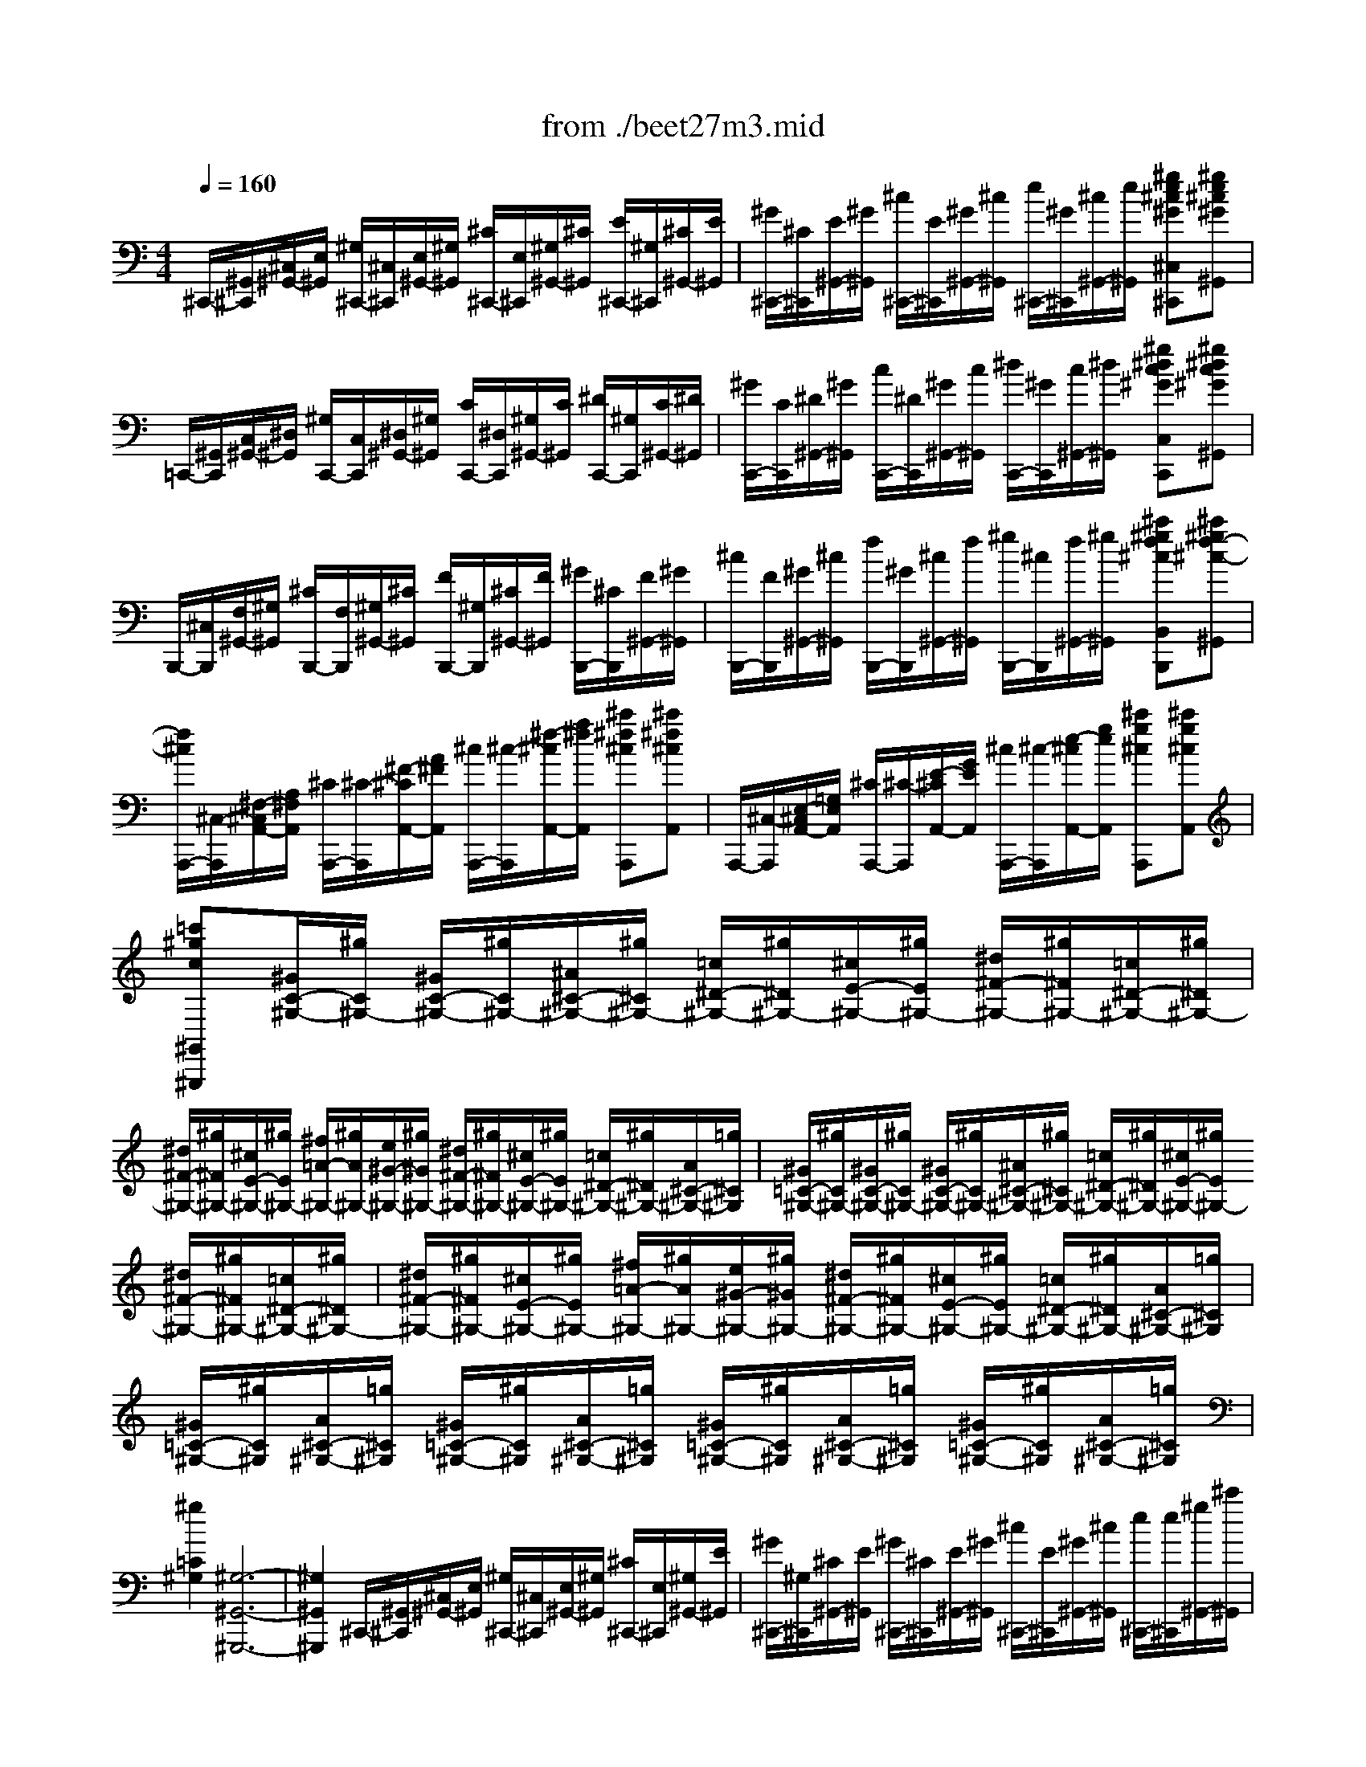 X: 1
T: from ./beet27m3.mid
M: 4/4
L: 1/8
Q:1/4=160
K:C % 0 sharps
% 3rd mvmt
V:1
% Beethoven-Sonata in C#minor 3.
%%MIDI program 0
% 3rd mvmt
^C,,/2-[^G,,/2^C,,/2][^C,/2^G,,/2-][E,/2^G,,/2] [^G,/2^C,,/2-][^C,/2^C,,/2][E,/2^G,,/2-][^G,/2^G,,/2] [^C/2^C,,/2-][E,/2^C,,/2][^G,/2^G,,/2-][^C/2^G,,/2] [E/2^C,,/2-][^G,/2^C,,/2][^C/2^G,,/2-][E/2^G,,/2]| \
[^G/2^C,,/2-][^C/2^C,,/2][E/2^G,,/2-][^G/2^G,,/2] [^c/2^C,,/2-][E/2^C,,/2][^G/2^G,,/2-][^c/2^G,,/2] [e/2^C,,/2-][^G/2^C,,/2][^c/2^G,,/2-][e/2^G,,/2] [^ge^c^G^C,^C,,][^ge^c^G^G,,]| \
=C,,/2-[^G,,/2C,,/2][C,/2^G,,/2-][^D,/2^G,,/2] [^G,/2C,,/2-][C,/2C,,/2][^D,/2^G,,/2-][^G,/2^G,,/2] [C/2C,,/2-][^D,/2C,,/2][^G,/2^G,,/2-][C/2^G,,/2] [^D/2C,,/2-][^G,/2C,,/2][C/2^G,,/2-][^D/2^G,,/2]| \
[^G/2C,,/2-][C/2C,,/2][^D/2^G,,/2-][^G/2^G,,/2] [c/2C,,/2-][^D/2C,,/2][^G/2^G,,/2-][c/2^G,,/2] [^d/2C,,/2-][^G/2C,,/2][c/2^G,,/2-][^d/2^G,,/2] [^g^dc^GC,C,,][^g^dc^G^G,,]|
B,,,/2-[^C,/2B,,,/2][F,/2^G,,/2-][^G,/2^G,,/2] [^C/2B,,,/2-][F,/2B,,,/2][^G,/2^G,,/2-][^C/2^G,,/2] [F/2B,,,/2-][^G,/2B,,,/2][^C/2^G,,/2-][F/2^G,,/2] [^G/2B,,,/2-][^C/2B,,,/2][F/2^G,,/2-][^G/2^G,,/2]| \
[^c/2B,,,/2-][F/2B,,,/2][^G/2^G,,/2-][^c/2^G,,/2] [f/2B,,,/2-][^G/2B,,,/2][^c/2^G,,/2-][f/2^G,,/2] [^g/2B,,,/2-][^c/2B,,,/2][f/2^G,,/2-][^g/2^G,,/2] [^c'^gf^cB,,B,,,][^c'^gf-^c-^G,,]| \
[f/2^c/2A,,,/2-][^C,/2-A,,,/2][^F,/2-^C,/2A,,/2-][A,/2^F,/2A,,/2] [^C/2A,,,/2-][^C/2-A,,,/2][^F/2-^C/2A,,/2-][A/2^F/2A,,/2] [^c/2A,,,/2-][^c/2-A,,,/2][^f/2-^c/2A,,/2-][a/2^f/2A,,/2] [^c'^f^cA,,,][^c'^f^cA,,]| \
A,,,/2-[^C,/2-A,,,/2][E,/2-^C,/2A,,/2-][=G,/2E,/2A,,/2] [^C/2A,,,/2-][^C/2-A,,,/2][E/2-^C/2A,,/2-][G/2E/2A,,/2] [^c/2A,,,/2-][^c/2-A,,,/2][e/2-^c/2A,,/2-][g/2e/2A,,/2] [^c'g^cA,,,][^c'g^cA,,]|
[=c'^gc^G,,^G,,,][^G/2C/2-^G,/2-][^g/2C/2^G,/2-] [^G/2C/2-^G,/2-][^g/2C/2^G,/2-][^A/2^C/2-^G,/2-][^g/2^C/2^G,/2-] [=c/2^D/2-^G,/2-][^g/2^D/2^G,/2-][^c/2E/2-^G,/2-][^g/2E/2^G,/2-] [^d/2^F/2-^G,/2-][^g/2^F/2^G,/2-][=c/2^D/2-^G,/2-][^g/2^D/2^G,/2-]| \
[^d/2^F/2-^G,/2-][^g/2^F/2^G,/2-][^c/2E/2-^G,/2-][^g/2E/2^G,/2-] [^f/2=A/2-^G,/2-][^g/2A/2^G,/2-][e/2^G/2-^G,/2-][^g/2^G/2^G,/2-] [^d/2^F/2-^G,/2-][^g/2^F/2^G,/2-][^c/2E/2-^G,/2-][^g/2E/2^G,/2-] [=c/2^D/2-^G,/2-][^g/2^D/2^G,/2-][A/2^C/2-^G,/2-][=g/2^C/2^G,/2]| \
[^G/2=C/2-^G,/2-][^g/2C/2^G,/2-][^G/2C/2-^G,/2-][^g/2C/2^G,/2-] [^G/2C/2-^G,/2-][^g/2C/2^G,/2-][^A/2^C/2-^G,/2-][^g/2^C/2^G,/2-] [=c/2^D/2-^G,/2-][^g/2^D/2^G,/2-][^c/2E/2-^G,/2-][^g/2E/2^G,/2-] [^d/2^F/2-^G,/2-][^g/2^F/2^G,/2-][=c/2^D/2-^G,/2-][^g/2^D/2^G,/2-]| \
[^d/2^F/2-^G,/2-][^g/2^F/2^G,/2-][^c/2E/2-^G,/2-][^g/2E/2^G,/2-] [^f/2=A/2-^G,/2-][^g/2A/2^G,/2-][e/2^G/2-^G,/2-][^g/2^G/2^G,/2-] [^d/2^F/2-^G,/2-][^g/2^F/2^G,/2-][^c/2E/2-^G,/2-][^g/2E/2^G,/2-] [=c/2^D/2-^G,/2-][^g/2^D/2^G,/2-][A/2^C/2-^G,/2-][=g/2^C/2^G,/2]|
[^G/2=C/2-^G,/2-][^g/2C/2^G,/2][A/2^C/2-^G,/2-][=g/2^C/2^G,/2] [^G/2=C/2-^G,/2-][^g/2C/2^G,/2][A/2^C/2-^G,/2-][=g/2^C/2^G,/2] [^G/2=C/2-^G,/2-][^g/2C/2^G,/2][A/2^C/2-^G,/2-][=g/2^C/2^G,/2] [^G/2=C/2-^G,/2-][^g/2C/2^G,/2][A/2^C/2-^G,/2-][=g/2^C/2^G,/2]| \
[^g2=C2^G,2] [^G,6-^G,,6-^G,,,6-]| \
[^G,2^G,,2^G,,,2] ^C,,/2-[^G,,/2^C,,/2][^C,/2^G,,/2-][E,/2^G,,/2] [^G,/2^C,,/2-][^C,/2^C,,/2][E,/2^G,,/2-][^G,/2^G,,/2] [^C/2^C,,/2-][E,/2^C,,/2][^G,/2^G,,/2-][E/2^G,,/2]| \
[^G/2^C,,/2-][^G,/2^C,,/2][^C/2^G,,/2-][E/2^G,,/2] [^G/2^C,,/2-][^C/2^C,,/2][E/2^G,,/2-][^G/2^G,,/2] [^c/2^C,,/2-][E/2^C,,/2][^G/2^G,,/2-][^c/2^G,,/2] [e/2^C,,/2-][e/2^C,,/2][^g/2^G,,/2-][^c'/2^G,,/2]|
[e'e^C,^C,,][e'e^G,,] ^A,,,/2-[E,/2^A,,,/2][=G,/2^C,/2-][^C/2^C,/2] [E/2^A,,/2-][G,/2^A,,/2][^C/2^C,/2-][E/2^C,/2] [G/2^A,,/2-][^C/2^A,,/2][E/2^C,/2-][G/2^C,/2]| \
[^c/2^A,,/2-][E/2^A,,/2][G/2^C,/2-][^c/2^C,/2] [e/2^A,,/2-][G/2^A,,/2][^c/2^C,/2-][e/2^C,/2] [g/2^A,,/2-][^c/2^A,,/2][e/2^C,/2-][g/2^C,/2] [^c'/2^A,,/2-][e/2^A,,/2][g/2^C,/2-][^c'/2^C,/2]| \
[e'e^A,,^A,,,][e'e-^C,] [e/2G,,,/2-][^D,/2G,,,/2][^A,/2^D,/2-][^C/2^D,/2] [^D/2G,,/2-][^A,/2G,,/2][^C/2^D,/2-][^D/2^D,/2] [^A/2G,,/2-][^C/2G,,/2][^D/2^D,/2-][^A/2^D,/2]| \
[^c/2G,,/2-][^D/2G,,/2][^A/2^D,/2-][^c/2^D,/2] [^d/2G,,/2-][^A/2G,,/2][^c/2^D,/2-][^d/2^D,/2] [^a/2G,,/2-][^c/2G,,/2][^d/2^D,/2-][^a/2^D,/2] [^c'/2G,,/2-][^a/2G,,/2][^d/2^D,/2-][^c/2^D,/2]|
[^a/2G,,/2-][^d/2G,,/2][^c/2^D,/2-][^A/2^D,/2] [B/2-^G,,/2][B/2-^D,/2][B/2B,,/2]^D,/2 [^d/2-^G,,/2][^d/2-^D,/2][^d/2-B,,/2][^d/2-^D,/2] [^d/2-^G,,/2][^d/2-^D,/2][^d/2-B,,/2][^d/2^D,/2]| \
[B/2-^G,,/2][B/2-^D,/2][B/2B,,/2][^G/2^D,/2] [=G/2^A,,/2][^A/2^G/2^D,/2][^G/2-^C,/2][^G/2^D,/2] [=G/2-^A,,/2][G/2-^D,/2][G/2-^C,/2][G/2-^D,/2] [G/2-^A,,/2][G/2^D,/2][G/2-^C,/2][G/2^D,/2]| \
[^d/2-^A,,/2][^d/2-^D,/2][^d/2^C,/2][G/2^D,/2] [^A/2-B,,/2][^A/2-^D,/2][^A/2-B,,/2][^A/2^D,/2] [^G/2-B,,/2][^G/2-^D,/2][^G/2-B,,/2][^G/2-^D,/2] [^G/2-B,,/2][^G/2^D,/2][^G/2-B,,/2][^G/2^D,/2]| \
[^d/2-B,,/2][^d/2-^D,/2][^d/2B,,/2][^G/2^D,/2] [B/2-=G,,/2][B/2-^D,/2][B/2-G,,/2][B/2^D,/2] [^A/2-G,,/2][^A/2-^D,/2][^A/2-G,,/2][^A/2-^D,/2] [^A/2-G,,/2][^A/2^D,/2][^A/2-G,,/2][^A/2^D,/2]|
[^d/2-G,,/2][^d/2-^D,/2][^d/2G,,/2][^A/2^D,/2] [B/2-^G,,/2][B/2^D,/2][^d'/2-^d/2-B,,/2][^d'/2-^d/2-^D,/2] [^d'/2-^d/2-^G,,/2][^d'/2^d/2^D,/2][^d'/2-^d/2-B,,/2][^d'/2-^d/2-^D,/2] [^d'/2-^d/2-^G,,/2][^d'/2^d/2^D,/2][^d'/2-^d/2-B,,/2][^d'/2^d/2^D,/2]| \
[b/2-B/2-^G,,/2][b/2B/2^D,/2][^g/2-^G/2-B,,/2][^g/2^G/2^D,/2] [^g/2-^G/2-^A,,/2][^g/2^G/2^D,/2][=g/2-G/2-^C,/2][g/2-G/2-^D,/2] [g/2-G/2-^A,,/2][g/2G/2^D,/2][g/2-G/2-^C,/2][g/2-G/2-^D,/2] [g/2-G/2-^A,,/2][g/2G/2^D,/2][g/2-G/2-^C,/2][g/2G/2^D,/2]| \
[^d'/2-^d/2-^A,,/2][^d'/2^d/2^D,/2][g/2-G/2-^C,/2][g/2G/2^D,/2] [^a/2-^A/2-B,,/2][^a/2^A/2^D,/2][^g/2-^G/2-B,,/2][^g/2-^G/2-^D,/2] [^g/2-^G/2-B,,/2][^g/2^G/2^D,/2][^g/2-^G/2-B,,/2][^g/2-^G/2-^D,/2] [^g/2-^G/2-B,,/2][^g/2^G/2^D,/2][^g/2-^G/2-B,,/2][^g/2^G/2^D,/2]| \
[^d'/2-^d/2-B,,/2][^d'/2^d/2^D,/2][^g/2-^G/2-B,,/2][^g/2^G/2^D,/2] [b/2-B/2-=G,,/2][b/2B/2^D,/2][^a/2-^A/2-G,,/2][^a/2-^A/2-^D,/2] [^a/2-^A/2-G,,/2][^a/2^A/2^D,/2][^a/2-^A/2-G,,/2][^a/2-^A/2-^D,/2] [^a/2-^A/2-G,,/2][^a/2^A/2^D,/2][^a/2-^A/2-G,,/2][^a/2^A/2^D,/2]|
[^d'/2-^d/2-G,,/2][^d'/2^d/2^D,/2][^a/2-^A/2-G,,/2][^a/2^A/2^D,/2] [=c'/2-c/2-^F,,/2][c'/2-c/2-^D,/2][c'/2-c/2-^G,,/2][c'/2-c/2-^D,/2] [c'/2-c/2-^F,,/2][c'/2-c/2-^D,/2][c'/2-c/2-^G,,/2][c'/2c/2^D,/2] [^c'/2-^c/2-E,,/2][^c'/2-^c/2-^C,/2][^c'/2-^c/2-^G,,/2][^c'/2-^c/2-^C,/2]| \
[^c'/2-^c/2-E,,/2][^c'/2-^c/2-^C,/2][^c'/2-^c/2-^G,,/2][^c'/2^c/2^C,/2] [^a/2^A/2-E,,/2][b/2^a/2^A/2-^C,/2][^g/2^A/2-^F,,/2][^a/2^A/2^C,/2] [b/2-B/2-^D,,/2][b/2-B/2-B,,/2][b/2-B/2-^F,,/2][b/2-B/2-B,,/2] [b/2-B/2-^D,,/2][b/2-B/2-B,,/2][b/2-B/2-^F,,/2][b/2-B/2-B,,/2]| \
[b/2-B/2-^D,,/2][b/2-B/2-B,,/2][b/2-B/2-^F,,/2][b/2B/2B,,/2] [^g/2-^G/2-=D,,/2][^g/2-^G/2-B,,/2][^g/2-^G/2-E,,/2][^g/2-^G/2-B,,/2] [^g/2-^G/2-D,,/2][^g/2-^G/2-B,,/2][^g/2-^G/2-E,,/2][^g/2^G/2B,,/2] [=a/2-A/2-^C,,/2][a/2-A/2-A,,/2][a/2-A/2-E,,/2][a/2-A/2-A,,/2]| \
[a/2-A/2-^C,,/2][a/2-A/2-A,,/2][a/2-A/2-E,,/2][a/2A/2A,,/2] [=g/2G/2-^C,,/2][^g/2=g/2G/2-^A,,/2][=f/2G/2-^D,,/2][g/2G/2^A,,/2] [^g/2-^G/2-B,,,/2][^g/2-^G/2-^G,,/2][^g/2-^G/2-^D,,/2][^g/2-^G/2-^G,,/2] [^g/2-^G/2-B,,,/2][^g/2-^G/2-^G,,/2][^g/2-^G/2-^D,,/2][^g/2-^G/2-^G,,/2]|
[^g/2-^G/2-B,,,/2][^g/2-^G/2-^G,,/2][^g/2-^G/2-^D,,/2][^g/2^G/2^G,,/2] [=a4-e4-^c4-A4-^C,4-A,,4-E,,4-^C,,4-] [a/2e/2^c/2A/2^C,/2-A,,/2-E,,/2-^C,,/2-][e/2^C,/2-A,,/2-E,,/2-^C,,/2-][^f/2^C,/2-A,,/2-E,,/2-^C,,/2-][^g/2^C,/2A,,/2E,,/2^C,,/2]| \
a/2b/2^c'/2b/2 [a/2A/2-E/2-^C/2-][e/2A/2-E/2-^C/2-][^f/2A/2-E/2-^C/2-][^g/2A/2E/2^C/2] a/2b/2^c'/2b/2 [a/2A/2-E/2-^C/2-][e/2A/2-E/2-^C/2-][^f/2A/2-E/2-^C/2-][^g/2A/2E/2^C/2]| \
a/2b/2^c'/2b/2 [a/2A/2-E/2-^C/2-][e/2A/2-E/2-^C/2-][^f/2A/2-E/2-^C/2-][^g/2A/2E/2^C/2] [a/2A/2-E/2-^C/2-][b/2A/2-E/2-^C/2-][^c'/2A/2-E/2-^C/2-][=d'/2A/2E/2^C/2] [e'/2A/2-E/2-^C/2-][^d'/2A/2-E/2-^C/2-][e'/2A/2-E/2-^C/2-][^d'/2A/2E/2^C/2]| \
[e'/2A/2-E/2-^C/2-][^c'/2A/2-E/2-^C/2-][b/2A/2-E/2-^C/2-][a/2A/2E/2^C/2] [^g/2-^D/2][^g/2-B/2][^g/2-^G/2][^g/2-B/2] [^g/2-^D/2][^g/2-B/2][^g/2-^G/2][^g/2B/2] [^a/2^D/2][b/2^a/2^c/2][b/2=G/2][b/2^a/2^c/2]|
[^a/2^D/2][b/2^a/2^c/2][^g/2=G/2][^a/2^c/2] [^g2B2^G2E2] [=A2-E2-^C2-A,2-^C,2-A,,2-E,,2-^C,,2-] [A/2E/2^C/2A,/2^C,/2-A,,/2-E,,/2-^C,,/2-][E/2^C,/2-A,,/2-E,,/2-^C,,/2-][^F/2^C,/2-A,,/2-E,,/2-^C,,/2-][^G/2^C,/2A,,/2E,,/2^C,,/2]| \
A/2B/2^c/2B/2 A/2E/2^F/2^G/2 [A/2A,/2-E,/2-^C,/2-][B/2A,/2-E,/2-^C,/2-][^c/2A,/2-E,/2-^C,/2-][B/2A,/2E,/2^C,/2] A/2E/2^F/2^G/2| \
[A/2A,/2-E,/2-^C,/2-][B/2A,/2-E,/2-^C,/2-][^c/2A,/2-E,/2-^C,/2-][B/2A,/2E,/2^C,/2] A/2E/2[^F/2A,/2-E,/2-^C,/2-][^G/2A,/2E,/2^C,/2] A/2B/2[^c/2A,/2-E,/2-^C,/2-][B/2A,/2E,/2^C,/2] A/2E/2[^F/2A,/2-E,/2-^C,/2-][^G/2A,/2E,/2^C,/2]| \
A/2B/2[^c/2A,/2-E,/2-^C,/2-][B/2A,/2E,/2^C,/2] [A/2A,/2-E,/2-^C,/2-][E/2A,/2-E,/2-^C,/2-][^F/2A,/2-E,/2-^C,/2-][^G/2A,/2E,/2^C,/2] A/2B/2^c/2=d/2 e/2^f/2^g/2a/2|
b/2^c'/2d'/2^d'/2 [e'/2-e/2-^C,/2][e'/2-e/2-A,/2][e'/2-e/2-E,/2][e'/2-e/2-A,/2] [e'/2-e/2-^C,/2][e'/2-e/2-A,/2][e'/2-e/2-E,/2][e'/2e/2A,/2] [^g/2-^G/2-=D,/2][^g/2-^G/2-B,/2][^g/2-^G/2-=F,/2][^g/2-^G/2-B,/2]| \
[^g/2-^G/2-D,/2][^g/2-^G/2-B,/2][^g/2-^G/2-F,/2][^g/2^G/2B,/2] [b/2-B/2-^D,/2][b/2-B/2-B,/2][b/2-B/2-^G,/2][b/2-B/2-B,/2] [b/2-B/2-^D,/2][b/2-B/2-B,/2][b/2-B/2-^G,/2][b/2B/2B,/2] [=G/2-^C/2-G,/2-^D,,/2][G/2-^C/2-G,/2-^D,/2][G/2-^C/2-G,/2-=D,/2][G/2-^C/2-G,/2-^D,/2]| \
[G/2-^C/2-G,/2-=D,/2][G/2-^C/2-G,/2-^D,/2][G/2-^C/2-G,/2-=D,/2][G/2^C/2G,/2^D,/2] [^GB,^G,^G,,][B^D^G,] [B^D^G,][B^D^G,] [B^D^G,][B^D^G,]| \
[^A^D^A,][^G^DB,] [=G^D^C^D,][^dG^D^C] [^dG^D^C][^dG^D^C] [^dG^D^C][^dG^D^C]|
[^d^G^DB,][^d^A^D^A,] [^dB^G,^G,,][B^D^G,] [B^D^G,][B^D^G,] [B^D^G,][B^D^G,]| \
[^A^D^A,][^G^DB,] [=G^D^C^D,][^dG^D^C] [^dG^D^C][^dG^D^C] [^dG^D^C][^dG^D^C]| \
[^d^G^DB,][^d^A^D^A,] [^dB^G,,][^dBB,^G,] [^dBB,^G,][B^G^DB,] ^C,[e^c^C^G,]| \
[e^c^C^G,][^c^GE^C] ^D,[^dBB,^G,] [^dBB,^G,][B^G^DB,] ^D,[^d^A^A,=G,]|
[^d^A^A,G,][^AG^D^A,] [B^G^G,,^G,,,][b^dB^D,^G,,] [b^dB^D,^G,,][b^dB^D,^G,,] [b^dB^D,^G,,][b^dB^D,^G,,]| \
[^a^c^A^D,^A,,][^gB^G^D,B,,] [=g^AG^D,^C,^D,,][e'ge^C^D,] [e'ge^C^D,][e'ge^C^D,] [e'ge^C^D,][e'ge^C^D,]| \
[^d'g^dB,^D,][^c'g^c^A,^D,] [b^gB^G,,^G,,,][b^dB^D,^G,,] [b^dB^D,^G,,][b^dB^D,^G,,] [b^dB^D,^G,,][b^dB^D,^G,,]| \
[^a^c^A^D,^A,,][^gB^G^D,B,,] [=g^AG^D,^C,^D,,][e'ge^C^D,] [e'ge^C^D,][e'ge^C^D,] [e'ge^C^D,][e'ge^C^D,]|
[^d'g^dB,^D,][^c'g^c^A,^D,] [b^gB^G,^G,,][b^g^DB,] [b^g^DB,][^d'bB,^G,] ^C,[^c'^gE^C]| \
[^c'^gE^C][e'^c'^C^G,] ^D,[b^g^DB,] [b^g^DB,][^d'bB,^G,] ^C,[^a=g^D^A,]| \
[^ag^D^A,][^d'^a^A,G,] B,,[b^d^G^D] [b-^d-^G-^D-][^d'b^g^d^G^D^DB,] ^C,[=a^cAE]| \
[a-^c-A-E-][^c'ae^cAEE^C] ^D,[^gB^G^D] [^g-B-^G-^D-][b^g^dB^G^D^DB,] ^D,[=g^AG^C]|
[g^AG^C][^a^c^C^A,] [^g/2-B/2-^G,,/2][^g/2-B/2-^G,/2][^g/2-B/2-^D,/2][^g/2B/2^G,/2] ^G,,/2^G,/2^D,/2^G,/2 ^G,,/2^G,/2^D,/2^G,/2| \
[B/2-^G,,/2][B/2-^G,/2][B/2^D,/2][^G/2^G,/2] [=G/2-^G,,/2][=G/2-^A,/2][G/2-^D,/2][G/2^A,/2] [^d/2-G/2-^C/2-^G,,/2][^d/2-=G/2-^C/2-^A,/2][^d/2G/2^C/2^D,/2]^A,/2 [^d/2-G/2-^C/2-^G,,/2][^d/2-=G/2-^C/2-^A,/2][^d/2G/2^C/2^D,/2]^A,/2| \
[^d/2-G/2-^C/2-^G,,/2][^d/2-=G/2-^C/2-^A,/2][^d/2G/2^C/2^D,/2]^A,/2 [B,/2^G,,/2][^G/2^G,/2][^d/2-^D,/2][^d/2-^G,/2] [^d/2-^G,,/2][^d/2-^G,/2][^d/2-^D,/2][^d/2-^G,/2] [^d/2-^G,,/2][^d/2-^G,/2][^d/2-^D,/2][^d/2^G,/2]| \
[b/2-^G,,/2][b/2-^G,/2][b/2^D,/2][^g/2^G,/2] [=g/2-^G,,/2][=g/2-^A,/2][g/2-^D,/2][g/2^A,/2] [^d'/2-g/2-^c/2-^G,,/2][^d'/2-=g/2-^c/2-^A,/2][^d'/2g/2^c/2^D,/2]^A,/2 [^d'/2-g/2-^c/2-^G,,/2][^d'/2-=g/2-^c/2-^A,/2][^d'/2g/2^c/2^D,/2]^A,/2|
[^d'/2-g/2-^c/2-^G,,/2][^d'/2-=g/2-^c/2-^A,/2][^d'/2g/2^c/2^D,/2]^A,/2 [B/2^G,,/2][^g/2^G,/2][^d'/2-^D,/2][^d'/2-^G,/2] [^d'/2-^G,,/2][^d'/2-^G,/2][^d'/2-^D,/2][^d'/2^G,/2] [^c/2^G,,/2][=g/2^A,/2][^d'/2-^D,/2][^d'/2-^A,/2]| \
[^d'/2-^G,,/2][^d'/2-^A,/2][^d'/2-^D,/2][^d'/2^A,/2] [B/2^G,,/2][^g/2^G,/2][^d'/2-^D,/2][^d'/2-^G,/2] [^d'/2-^G,,/2][^d'/2-^G,/2][^d'/2-^D,/2][^d'/2^G,/2] [^c/2^G,,/2][=g/2^A,/2][^d'/2-^D,/2][^d'/2-^A,/2]| \
[^d'/2-^G,,/2][^d'/2-^A,/2][^d'/2-^D,/2][^d'/2^A,/2] [B,/2^G,,/2][^G/2^G,/2][^D/2^D,/2][^G/2^G,/2] [B,/2^G,,/2][^G/2^G,/2][^D/2^D,/2][^G/2^G,/2] [B,/2^G,,/2][^G/2^G,/2][^D/2^D,/2][^G/2^G,/2]| \
[B,/2^G,,/2][^G/2^G,/2][^D/2^D,/2][^G/2^G,/2] [=C/2^G,,/2][^F/2^F,/2][^D/2^D,/2][^F/2^F,/2] [C/2^G,,/2][^F/2^F,/2][^D/2^D,/2][^F/2^F,/2] [C/2^G,,/2][^F/2^F,/2][^D/2^D,/2][^F/2^F,/2]|
[C/2^G,,/2][^F/2^F,/2][^D/2^D,/2][^F/2^F,/2] [E/2^C/2^G,/2E,/2^C,,/2-][^G,,/2^C,,/2][^C,/2^G,,/2-][E,/2^G,,/2] [^G,/2^C,,/2-][^C,/2^C,,/2][E,/2^G,,/2-][^G,/2^G,,/2] [^C/2^C,,/2-][E,/2^C,,/2][^G,/2^G,,/2-][^C/2^G,,/2]| \
[E/2^C,,/2-][^G,/2^C,,/2][^C/2^G,,/2-][E/2^G,,/2] [^G/2^C,,/2-][^C/2^C,,/2][E/2^G,,/2-][^G/2^G,,/2] [^c/2^C,,/2-][E/2^C,,/2][^G/2^G,,/2-][^c/2^G,,/2] [e/2^C,,/2-][^G/2^C,,/2][^c/2^G,,/2-][e/2^G,,/2]| \
[^ge^c^G^C,^C,,][^ge^c-^G-^G,,] [^c/2^G/2=C,,/2-][^G,,/2C,,/2][C,/2^G,,/2-][^D,/2^G,,/2] [^G,/2C,,/2-][C,/2C,,/2][^D,/2^G,,/2-][^G,/2^G,,/2] [C/2C,,/2-][^D,/2C,,/2][^G,/2^G,,/2-][C/2^G,,/2]| \
[^D/2C,,/2-][^G,/2C,,/2][C/2^G,,/2-][^D/2^G,,/2] [^G/2C,,/2-][C/2C,,/2][^D/2^G,,/2-][^G/2^G,,/2] [c/2C,,/2-][^D/2C,,/2][^G/2^G,,/2-][c/2^G,,/2] [^d/2C,,/2-][^G/2C,,/2][c/2^G,,/2-][^d/2^G,,/2]|
[^g^dc^GC,C,,][^g^d-c-^G-^G,,] [^d/2c/2^G/2B,,,/2-][^C,/2B,,,/2][=F,/2^G,,/2-][^G,/2^G,,/2] [^C/2B,,,/2-][F,/2B,,,/2][^G,/2^G,,/2-][^C/2^G,,/2] [F/2B,,,/2-][^G,/2B,,,/2][^C/2^G,,/2-][F/2^G,,/2]| \
[^G/2B,,,/2-][^C/2B,,,/2][F/2^G,,/2-][^G/2^G,,/2] [^c/2B,,,/2-][F/2B,,,/2][^G/2^G,,/2-][^c/2^G,,/2] [f/2B,,,/2-][^G/2B,,,/2][^c/2^G,,/2-][f/2^G,,/2] [^g/2B,,,/2-][^c/2B,,,/2][f/2^G,,/2-][^g/2^G,,/2]| \
[^c'^gf^cB,,B,,,][^c'^g-f-^c-^G,,] [^g/2f/2^c/2=A,,,/2-][^C,/2-A,,,/2][^F,/2-^C,/2A,,/2-][A,/2^F,/2A,,/2] [^C/2A,,,/2-][^C/2-A,,,/2][^F/2-^C/2A,,/2-][A/2^F/2A,,/2] [^c/2A,,,/2-][^c/2-A,,,/2][^f/2-^c/2A,,/2-][a/2^f/2A,,/2]| \
[^c'^f^cA,,,][^c'^f^c-A,,] [^c/2A,,,/2-][^C,/2-A,,,/2][E,/2-^C,/2A,,/2-][=G,/2E,/2A,,/2] [^C/2A,,,/2-][^C/2-A,,,/2][E/2-^C/2A,,/2-][G/2E/2A,,/2] [^c/2A,,,/2-][^c/2-A,,,/2][e/2-^c/2A,,/2-][g/2e/2A,,/2]|
[^c'g^cA,,,][^c'g^cA,,] [=c'^gc^G,,^G,,,][^G/2C/2-^G,/2-][^g/2C/2^G,/2-] [^G/2C/2-^G,/2-][^g/2C/2^G,/2-][^A/2^C/2-^G,/2-][^g/2^C/2^G,/2-] [=c/2^D/2-^G,/2-][^g/2^D/2^G,/2-][^c/2E/2-^G,/2-][^g/2E/2^G,/2-]| \
[^d/2^F/2-^G,/2-][^g/2^F/2^G,/2-][=c/2^D/2-^G,/2-][^g/2^D/2^G,/2-] [^d/2^F/2-^G,/2-][^g/2^F/2^G,/2-][^c/2E/2-^G,/2-][^g/2E/2^G,/2-] [^f/2=A/2-^G,/2-][^g/2A/2^G,/2-][e/2^G/2-^G,/2-][^g/2^G/2^G,/2-] [^d/2^F/2-^G,/2-][^g/2^F/2^G,/2-][^c/2E/2-^G,/2-][^g/2E/2^G,/2-]| \
[=c/2^D/2-^G,/2-][^g/2^D/2^G,/2-][A/2^C/2-^G,/2-][=g/2^C/2^G,/2] [^G/2=C/2-^G,/2-][^g/2C/2^G,/2-][^G/2C/2-^G,/2-][^g/2C/2^G,/2-] [^G/2C/2-^G,/2-][^g/2C/2^G,/2-][^A/2^C/2-^G,/2-][^g/2^C/2^G,/2-] [=c/2^D/2-^G,/2-][^g/2^D/2^G,/2-][^c/2E/2-^G,/2-][^g/2E/2^G,/2-]| \
[^d/2^F/2-^G,/2-][^g/2^F/2^G,/2-][=c/2^D/2-^G,/2-][^g/2^D/2^G,/2-] [^d/2^F/2-^G,/2-][^g/2^F/2^G,/2-][^c/2E/2-^G,/2-][^g/2E/2^G,/2-] [^f/2=A/2-^G,/2-][^g/2A/2^G,/2-][e/2^G/2-^G,/2-][^g/2^G/2^G,/2-] [^d/2^F/2-^G,/2-][^g/2^F/2^G,/2-][^c/2E/2-^G,/2-][^g/2E/2^G,/2-]|
[=c/2^D/2-^G,/2-][^g/2^D/2^G,/2-][A/2^C/2-^G,/2-][=g/2^C/2^G,/2] [^G/2=C/2-^G,/2-][^g/2C/2^G,/2][A/2^C/2-^G,/2-][=g/2^C/2^G,/2] [^G/2=C/2-^G,/2-][^g/2C/2^G,/2][A/2^C/2-^G,/2-][=g/2^C/2^G,/2] [^G/2=C/2-^G,/2-][^g/2C/2^G,/2][A/2^C/2-^G,/2-][=g/2^C/2^G,/2]| \
[^G/2=C/2-^G,/2-][^g/2C/2^G,/2][A/2^C/2-^G,/2-][=g/2^C/2^G,/2] [^g2=C2^G,2] [^G,4-^G,,4-^G,,,4-]| \
[^G,4^G,,4^G,,,4] ^C,,/2-[^G,,/2^C,,/2][^C,/2^G,,/2-][E,/2^G,,/2] [^G,/2^C,,/2-][^C,/2^C,,/2][E,/2^G,,/2-][^G,/2^G,,/2]| \
[^C/2^C,,/2-][E,/2^C,,/2][^G,/2^G,,/2-][E/2^G,,/2] [^G/2^C,,/2-][^G,/2^C,,/2][^C/2^G,,/2-][E/2^G,,/2] [^G/2^C,,/2-][^C/2^C,,/2][E/2^G,,/2-][^G/2^G,,/2] [^c/2^C,,/2-][E/2^C,,/2][^G/2^G,,/2-][^c/2^G,,/2]|
[e/2^C,,/2-][e/2^C,,/2][^g/2^G,,/2-][^c'/2^G,,/2] [e'e^C,^C,,][e'e-^G,,] [e/2^A,,,/2-][E,/2^A,,,/2][=G,/2^C,/2-][^C/2^C,/2] [E/2^A,,/2-][G,/2^A,,/2][^C/2^C,/2-][E/2^C,/2]| \
[G/2^A,,/2-][^C/2^A,,/2][E/2^C,/2-][G/2^C,/2] [^c/2^A,,/2-][E/2^A,,/2][G/2^C,/2-][^c/2^C,/2] [e/2^A,,/2-][G/2^A,,/2][^c/2^C,/2-][e/2^C,/2] [g/2^A,,/2-][^c/2^A,,/2][e/2^C,/2-][g/2^C,/2]| \
[^c'/2^A,,/2-][e/2^A,,/2][g/2^C,/2-][^c'/2^C,/2] [e'e^A,,^A,,,][e'e-^C,] [e/2G,,,/2-][^D,/2G,,,/2][^A,/2^D,/2-][^C/2^D,/2] [^D/2G,,/2-][^A,/2G,,/2][^C/2^D,/2-][^D/2^D,/2]| \
[^A/2G,,/2-][^C/2G,,/2][^D/2^D,/2-][^A/2^D,/2] [^c/2G,,/2-][^D/2G,,/2][^A/2^D,/2-][^c/2^D,/2] [^d/2G,,/2-][^A/2G,,/2][^c/2^D,/2-][^d/2^D,/2] [^a/2G,,/2-][^c/2G,,/2][^d/2^D,/2-][^a/2^D,/2]|
[^c'/2G,,/2-][^a/2G,,/2][^d/2^D,/2-][^c/2^D,/2] [^a/2G,,/2-][^d/2G,,/2][^c/2^D,/2-][^A/2^D,/2] [B/2-^G,,/2][B/2-^D,/2][B/2B,,/2]^D,/2 [^d/2-^G,,/2][^d/2-^D,/2][^d/2-B,,/2][^d/2-^D,/2]| \
[^d/2-^G,,/2][^d/2-^D,/2][^d/2-B,,/2][^d/2^D,/2] [B/2-^G,,/2][B/2-^D,/2][B/2B,,/2][^G/2^D,/2] [=G/2^A,,/2][^A/2^G/2^D,/2][^G/2-^C,/2][^G/2^D,/2] [=G/2-^A,,/2][G/2-^D,/2][G/2-^C,/2][G/2-^D,/2]| \
[G/2-^A,,/2][G/2^D,/2][G/2-^C,/2][G/2^D,/2] [^d/2-^A,,/2][^d/2-^D,/2][^d/2^C,/2][G/2^D,/2] [^A/2-B,,/2][^A/2-^D,/2][^A/2-B,,/2][^A/2^D,/2] [^G/2-B,,/2][^G/2-^D,/2][^G/2-B,,/2][^G/2-^D,/2]| \
[^G/2-B,,/2][^G/2^D,/2][^G/2-B,,/2][^G/2^D,/2] [^d/2-B,,/2][^d/2-^D,/2][^d/2B,,/2][^G/2^D,/2] [B/2-=G,,/2][B/2-^D,/2][B/2-G,,/2][B/2^D,/2] [^A/2-G,,/2][^A/2-^D,/2][^A/2-G,,/2][^A/2-^D,/2]|
[^A/2-G,,/2][^A/2^D,/2][^A/2-G,,/2][^A/2^D,/2] [^d/2-G,,/2][^d/2-^D,/2][^d/2G,,/2][^A/2^D,/2] [B/2-^G,,/2][B/2^D,/2][^d'/2-^d/2-B,,/2][^d'/2-^d/2-^D,/2] [^d'/2-^d/2-^G,,/2][^d'/2^d/2^D,/2][^d'/2-^d/2-B,,/2][^d'/2-^d/2-^D,/2]| \
[^d'/2-^d/2-^G,,/2][^d'/2^d/2^D,/2][^d'/2-^d/2-B,,/2][^d'/2^d/2^D,/2] [b/2-B/2-^G,,/2][b/2B/2^D,/2][^g/2-^G/2-B,,/2][^g/2^G/2^D,/2] [^g/2-^G/2-^A,,/2][^g/2^G/2^D,/2][=g/2-G/2-^C,/2][g/2-G/2-^D,/2] [g/2-G/2-^A,,/2][g/2G/2^D,/2][g/2-G/2-^C,/2][g/2-G/2-^D,/2]| \
[g/2-G/2-^A,,/2][g/2G/2^D,/2][g/2-G/2-^C,/2][g/2G/2^D,/2] [^d'/2-^d/2-^A,,/2][^d'/2^d/2^D,/2][g/2-G/2-^C,/2][g/2G/2^D,/2] [^a/2-^A/2-B,,/2][^a/2^A/2^D,/2][^g/2-^G/2-B,,/2][^g/2-^G/2-^D,/2] [^g/2-^G/2-B,,/2][^g/2^G/2^D,/2][^g/2-^G/2-B,,/2][^g/2-^G/2-^D,/2]| \
[^g/2-^G/2-B,,/2][^g/2^G/2^D,/2][^g/2-^G/2-B,,/2][^g/2^G/2^D,/2] [^d'/2-^d/2-B,,/2][^d'/2^d/2^D,/2][^g/2-^G/2-B,,/2][^g/2^G/2^D,/2] [b/2-B/2-=G,,/2][b/2B/2^D,/2][^a/2-^A/2-G,,/2][^a/2-^A/2-^D,/2] [^a/2-^A/2-G,,/2][^a/2^A/2^D,/2][^a/2-^A/2-G,,/2][^a/2-^A/2-^D,/2]|
[^a/2-^A/2-G,,/2][^a/2^A/2^D,/2][^a/2-^A/2-G,,/2][^a/2^A/2^D,/2] [^d'/2-^d/2-G,,/2][^d'/2^d/2^D,/2][^a/2-^A/2-G,,/2][^a/2^A/2^D,/2] [=c'/2-c/2-^F,,/2][c'/2-c/2-^D,/2][c'/2-c/2-^G,,/2][c'/2-c/2-^D,/2] [c'/2-c/2-^F,,/2][c'/2-c/2-^D,/2][c'/2-c/2-^G,,/2][c'/2c/2^D,/2]| \
[^c'/2-^c/2-E,,/2][^c'/2-^c/2-^C,/2][^c'/2-^c/2-^G,,/2][^c'/2-^c/2-^C,/2] [^c'/2-^c/2-E,,/2][^c'/2-^c/2-^C,/2][^c'/2-^c/2-^G,,/2][^c'/2^c/2^C,/2] [^a/2^A/2-E,,/2][b/2^a/2^A/2-^C,/2][^g/2^A/2-^F,,/2][^a/2^A/2^C,/2] [b/2-B/2-^D,,/2][b/2-B/2-B,,/2][b/2-B/2-^F,,/2][b/2-B/2-B,,/2]| \
[b/2-B/2-^D,,/2][b/2-B/2-B,,/2][b/2-B/2-^F,,/2][b/2-B/2-B,,/2] [b/2-B/2-^D,,/2][b/2-B/2-B,,/2][b/2-B/2-^F,,/2][b/2B/2B,,/2] [^g/2-^G/2-=D,,/2][^g/2-^G/2-B,,/2][^g/2-^G/2-E,,/2][^g/2-^G/2-B,,/2] [^g/2-^G/2-D,,/2][^g/2-^G/2-B,,/2][^g/2-^G/2-E,,/2][^g/2^G/2B,,/2]| \
[=a/2-A/2-^C,,/2][a/2-A/2-A,,/2][a/2-A/2-E,,/2][a/2-A/2-A,,/2] [a/2-A/2-^C,,/2][a/2-A/2-A,,/2][a/2-A/2-E,,/2][a/2A/2A,,/2] [=g/2G/2-^C,,/2][^g/2=g/2G/2-^A,,/2][=f/2G/2-^D,,/2][g/2G/2^A,,/2] [^g/2-^G/2-B,,,/2][^g/2-^G/2-^G,,/2][^g/2-^G/2-^D,,/2][^g/2-^G/2-^G,,/2]|
[^g/2-^G/2-B,,,/2][^g/2-^G/2-^G,,/2][^g/2-^G/2-^D,,/2][^g/2-^G/2-^G,,/2] [^g/2-^G/2-B,,,/2][^g/2-^G/2-^G,,/2][^g/2-^G/2-^D,,/2][^g/2^G/2^G,,/2] [=a4-e4-^c4-A4-^C,4-A,,4-E,,4-^C,,4-]| \
[a/2e/2^c/2A/2^C,/2-A,,/2-E,,/2-^C,,/2-][e/2^C,/2-A,,/2-E,,/2-^C,,/2-][^f/2^C,/2-A,,/2-E,,/2-^C,,/2-][^g/2^C,/2A,,/2E,,/2^C,,/2] a/2b/2^c'/2b/2 [a/2A/2-E/2-^C/2-][e/2A/2-E/2-^C/2-][^f/2A/2-E/2-^C/2-][^g/2A/2E/2^C/2] a/2b/2^c'/2b/2| \
[a/2A/2-E/2-^C/2-][e/2A/2-E/2-^C/2-][^f/2A/2-E/2-^C/2-][^g/2A/2E/2^C/2] a/2b/2^c'/2b/2 [a/2A/2-E/2-^C/2-][e/2A/2-E/2-^C/2-][^f/2A/2-E/2-^C/2-][^g/2A/2E/2^C/2] [a/2A/2-E/2-^C/2-][b/2A/2-E/2-^C/2-][^c'/2A/2-E/2-^C/2-][=d'/2A/2E/2^C/2]| \
[e'/2A/2-E/2-^C/2-][^d'/2A/2-E/2-^C/2-][e'/2A/2-E/2-^C/2-][^d'/2A/2E/2^C/2] [e'/2A/2-E/2-^C/2-][^c'/2A/2-E/2-^C/2-][b/2A/2-E/2-^C/2-][a/2A/2E/2^C/2] [^g/2-^D/2][^g/2-B/2][^g/2-^G/2][^g/2-B/2] [^g/2-^D/2][^g/2-B/2][^g/2-^G/2][^g/2B/2]|
[^a/2^D/2][b/2^a/2^c/2][b/2=G/2][b/2^a/2^c/2] [^a/2^D/2][b/2^a/2^c/2][^g/2=G/2][^a/2^c/2] [^g2B2^G2E2] [=A2-E2-^C2-A,2-^C,2-A,,2-E,,2-^C,,2-]| \
[A/2E/2^C/2A,/2^C,/2-A,,/2-E,,/2-^C,,/2-][E/2^C,/2-A,,/2-E,,/2-^C,,/2-][^F/2^C,/2-A,,/2-E,,/2-^C,,/2-][^G/2^C,/2A,,/2E,,/2^C,,/2] A/2B/2^c/2B/2 A/2E/2^F/2^G/2 [A/2A,/2-E,/2-^C,/2-][B/2A,/2-E,/2-^C,/2-][^c/2A,/2-E,/2-^C,/2-][B/2A,/2E,/2^C,/2]| \
A/2E/2^F/2^G/2 [A/2A,/2-E,/2-^C,/2-][B/2A,/2-E,/2-^C,/2-][^c/2A,/2-E,/2-^C,/2-][B/2A,/2E,/2^C,/2] A/2E/2[^F/2A,/2-E,/2-^C,/2-][^G/2A,/2E,/2^C,/2] A/2B/2[^c/2A,/2-E,/2-^C,/2-][B/2A,/2E,/2^C,/2]| \
A/2E/2[^F/2A,/2-E,/2-^C,/2-][^G/2A,/2E,/2^C,/2] A/2B/2[^c/2A,/2-E,/2-^C,/2-][B/2A,/2E,/2^C,/2] [A/2A,/2-E,/2-^C,/2-][E/2A,/2-E,/2-^C,/2-][^F/2A,/2-E,/2-^C,/2-][^G/2A,/2E,/2^C,/2] A/2B/2^c/2=d/2|
e/2^f/2^g/2a/2 b/2^c'/2d'/2^d'/2 [e'/2-e/2-^C,/2][e'/2-e/2-A,/2][e'/2-e/2-E,/2][e'/2-e/2-A,/2] [e'/2-e/2-^C,/2][e'/2-e/2-A,/2][e'/2-e/2-E,/2][e'/2e/2A,/2]| \
[^g/2-^G/2-=D,/2][^g/2-^G/2-B,/2][^g/2-^G/2-=F,/2][^g/2-^G/2-B,/2] [^g/2-^G/2-D,/2^C,,/2][^g/2-^G/2-B,/2][^g/2-^G/2-F,/2][^g/2^G/2B,/2] [b/2-B/2-^D,/2][b/2-B/2-B,/2][b/2-B/2-^G,/2][b/2-B/2-B,/2] [b/2-B/2-^D,/2][b/2-B/2-B,/2][b/2-B/2-^G,/2][b/2B/2B,/2]| \
[=G/2-^C/2-G,/2-^D,,/2][G/2-^C/2-G,/2-^D,/2][G/2-^C/2-G,/2-=D,/2][G/2-^C/2-G,/2-^D,/2] [G/2-^C/2-G,/2-=D,/2][G/2-^C/2-G,/2-^D,/2][G/2-^C/2-G,/2-=D,/2][G/2^C/2G,/2^D,/2] [^GB,^G,^G,,][B^D^G,] [B^D^G,][B^D^G,]| \
[B^D^G,][B^D^G,] [^A^D^A,][^G^DB,] [=G^D^C^D,][^dG^D^C] [^dG^D^C][^dG^D^C]|
[^dG^D^C][^dG^D^C] [^d^G^DB,][^d^A^D^A,] [^dB^G,^G,,][B^D^G,] [B^D^G,][B^D^G,]| \
[B^D^G,][B^D^G,] [^A^D^A,][^G^DB,] [=G^D^C^D,][^dG^D^C] [^dG^D^C][^dG^D^C]| \
[^dG^D^C][^dG^D^C] [^d^G^DB,][^d^A^D^A,] [^dB^G,,][^dBB,^G,] [^dBB,^G,][B^G^DB,]| \
^C,[e^c^C^G,] [e^c^C^G,][^c^GE^C] ^D,[^dBB,^G,] [^dBB,^G,][B^G^DB,]|
^D,[^d^A^A,=G,] [^d^A^A,G,][^AG^D^A,] [B^G^G,,^G,,,][b^dB^D,^G,,] [b^dB^D,^G,,][b^dB^D,^G,,]| \
[b^dB^D,^G,,][b^dB^D,^G,,] [^a^c^A^D,^A,,][^gB^G^D,B,,] [=g^AG^D,^C,^D,,][e'ge^C^D,] [e'ge^C^D,][e'ge^C^D,]| \
[e'ge^C^D,][e'ge^C^D,] [^d'g^dB,^D,][^c'g^c^A,^D,] [b^gB^G,,^G,,,][b^dB^D,^G,,] [b^dB^D,^G,,][b^dB^D,^G,,]| \
[b^dB^D,^G,,][b^dB^D,^G,,] [^a^c^A^D,^A,,][^gB^G^D,B,,] [=g^AG^D,^C,^D,,][e'ge^C^D,] [e'ge^C^D,][e'ge^C^D,]|
[e'ge^C^D,][e'ge^C^D,] [^d'g^dB,^D,][^c'g^c^A,^D,] [b^gB^G,^G,,][b^g^DB,] [b^g^DB,][^d'bB,^G,]| \
^C,[^c'^gE^C] [^c'^gE^C][e'^c'^C^G,-] [^G,^D,][b^g^DB,] [b^g^DB,][^d'bB,^G,]| \
^C,[^a=g^D^A,] [^ag^D^A,][^d'^a^A,G,] B,,[b^d^G^D] [b-^d-^G-^D-][^d'b^g^d^G^D^DB,]| \
^C,[=a^cAE] [a-^c-A-E-][^c'ae^cAEE^C] ^D,[^gB^G^D] [^g-B-^G-^D-][b^g^dB^G^D^DB,]|
^D,[=g^AG^C] [g^AG^C][^a^c^C^A,] [^g/2-B/2-^G,,/2][^g/2-B/2-^G,/2][^g/2-B/2-^D,/2][^g/2B/2^G,/2] ^G,,/2^G,/2^D,/2^G,/2| \
^G,,/2^G,/2^D,/2^G,/2 [B/2-^G,,/2][B/2-^G,/2][B/2^D,/2][^G/2^G,/2] [=G/2-^G,,/2][=G/2-^A,/2][G/2-^D,/2][G/2^A,/2] [^d/2-G/2-^C/2-^G,,/2][^d/2-=G/2-^C/2-^A,/2][^d/2G/2^C/2^D,/2]^A,/2| \
[^d/2-G/2-^C/2-^G,,/2][^d/2-=G/2-^C/2-^A,/2][^d/2G/2^C/2^D,/2]^A,/2 [^d/2-G/2-^C/2-^G,,/2][^d/2-=G/2-^C/2-^A,/2][^d/2G/2^C/2^D,/2]^A,/2 [B,/2^G,,/2][^G/2^G,/2][^d/2-^D,/2][^d/2-^G,/2] [^d/2-^G,,/2][^d/2-^G,/2][^d/2-^D,/2][^d/2-^G,/2]| \
[^d/2-^G,,/2][^d/2-^G,/2][^d/2-^D,/2][^d/2^G,/2] [b/2-^G,,/2][b/2-^G,/2][b/2^D,/2][^g/2^G,/2] [=g/2-^G,,/2][=g/2-^A,/2][g/2-^D,/2][g/2^A,/2] [^d'/2-g/2-^c/2-^G,,/2][^d'/2-=g/2-^c/2-^A,/2][^d'/2g/2^c/2^D,/2]^A,/2|
[^d'/2-g/2-^c/2-^G,,/2][^d'/2-=g/2-^c/2-^A,/2][^d'/2g/2^c/2^D,/2]^A,/2 [^d'/2-g/2-^c/2-^G,,/2][^d'/2-=g/2-^c/2-^A,/2][^d'/2g/2^c/2^D,/2]^A,/2 [B/2^G,,/2][^g/2^G,/2][^d'/2-^D,/2][^d'/2-^G,/2] [^d'/2-^G,,/2][^d'/2-^G,/2][^d'/2-^D,/2][^d'/2^G,/2]| \
[^c/2^G,,/2][=g/2^A,/2][^d'/2-^D,/2][^d'/2-^A,/2] [^d'/2-^G,,/2][^d'/2-^A,/2][^d'/2-^D,/2][^d'/2^A,/2] [B/2^G,,/2][^g/2^G,/2][^d'/2-^D,/2][^d'/2-^G,/2] [^d'/2-^G,,/2][^d'/2-^G,/2][^d'/2-^D,/2][^d'/2^G,/2]| \
[^c/2^G,,/2][=g/2^A,/2][^d'/2-^D,/2][^d'/2-^A,/2] [^d'/2-^G,,/2][^d'/2-^A,/2][^d'/2-^D,/2][^d'/2^A,/2] [B,/2^G,,/2][^G/2^G,/2][^D/2^D,/2][^G/2^G,/2] [B,/2^G,,/2][^G/2^G,/2][^D/2^D,/2][^G/2^G,/2]| \
[B,/2^G,,/2][^G/2^G,/2][^D/2^D,/2][^G/2^G,/2] [B,/2^G,,/2][^G/2^G,/2][^D/2^D,/2][^G/2^G,/2] [=C/2^G,,/2][^F/2^F,/2][^D/2^D,/2][^F/2^F,/2] [C/2^G,,/2][^F/2^F,/2][^D/2^D,/2][^F/2^F,/2]|
[C/2^G,,/2][^F/2^F,/2][^D/2^D,/2][^F/2^F,/2] [C/2^G,,/2][^F/2^F,/2][^D/2^D,/2][^F/2^F,/2] [=F/2^C/2^G,/2F,/2^C,,/2-][^C,/2^C,,/2][F,/2^G,,/2-][^G,/2^G,,/2] [^C/2^C,,/2-][F,/2^C,,/2][^G,/2^G,,/2-][^C/2^G,,/2]| \
[F/2^C,,/2-][^G,/2^C,,/2][^C/2^G,,/2-][F/2^G,,/2] [^G/2^C,,/2-][^C/2^C,,/2][F/2^G,,/2-][^G/2^G,,/2] [^c/2^C,,/2-][F/2^C,,/2][^G/2^G,,/2-][^c/2^G,,/2] [f/2^C,,/2-][^G/2^C,,/2][^c/2^G,,/2-][f/2^G,,/2]| \
[^g/2^C,,/2-][^c/2^C,,/2][f/2^G,,/2-][^g/2^G,,/2] [^c'^gf^c^C,^C,,][^c'^gf^c^G,,] B,,,/2-[^C,/2B,,,/2][F,/2^G,,/2-][^G,/2^G,,/2] [^C/2B,,,/2-][F,/2B,,,/2][^G,/2^G,,/2-][^C/2^G,,/2]| \
[F/2B,,,/2-][^G,/2B,,,/2][^C/2^G,,/2-][F/2^G,,/2] [^G/2B,,,/2-][^C/2B,,,/2][F/2^G,,/2-][^G/2^G,,/2] [^c/2B,,,/2-][F/2B,,,/2][^G/2^G,,/2-][^c/2^G,,/2] [f/2B,,,/2-][^G/2B,,,/2][^c/2^G,,/2-][f/2^G,,/2]|
[^g/2B,,,/2-][^c/2B,,,/2][f/2^G,,/2-][^g/2^G,,/2] [^c'^gf^cB,,B,,,][^c'^gf^c^G,,] =A,,,/2-[^C,/2-A,,,/2][^F,/2-^C,/2A,,/2-][A,/2^F,/2A,,/2] [^C/2A,,,/2-][^C/2-A,,,/2][^F/2-^C/2A,,/2-][A/2^F/2A,,/2]| \
[^c/2A,,,/2-][^c/2-A,,,/2][^f/2-^c/2A,,/2-][a/2^f/2A,,/2] [^c'a^f^cA,,,][^c'a^f^cA,,] =F,,,/2-[^C,/2F,,,/2][^G,/2F,,/2-][B,/2F,,/2] [^C/2F,,,/2-][^C/2F,,,/2][^G/2F,,/2-][B/2F,,/2]| \
[^c/2F,,,/2-][^c/2F,,,/2][^g/2F,,/2-][b/2F,,/2] [^c'b^g^cF,,,][^c'b^g^cF,,] [^c'/2-a/2-^f/2-^c/2-^F,,/2^F,,,/2][^c'/2-a/2-^f/2-^c/2-^C/2][^c'/2a/2^f/2^c/2A,/2]^C/2 [^c/2-^F,/2][^c/2-^C/2][^c/2-A,/2][^c/2-^C/2]| \
[^c/2-^F,/2][^c/2-^C/2][^c/2-A,/2][^c/2^C/2] [A/2-^F,/2][A/2-^C/2][A/2A,/2][^F/2^C/2] [=F/2^G,/2][^G/2^F/2^C/2][^F/2-B,/2][^F/2^C/2] [=F/2-^G,/2][F/2-^C/2][F/2-B,/2][F/2-^C/2]|
[F/2-^G,/2][F/2^C/2][F/2-B,/2][F/2^C/2] [^c/2-^G,/2][^c/2-^C/2][^c/2B,/2][F/2^C/2] [^G/2-A,/2][^G/2-^C/2][^G/2-A,/2][^G/2^C/2] [^F/2-A,/2][^F/2-^C/2][^F/2-A,/2][^F/2-^C/2]| \
[^F/2-A,/2][^F/2^C/2][^F/2-A,/2][^F/2^C/2] [^c/2-A,/2][^c/2-^C/2][^c/2A,/2][^F/2^C/2] [A/2-=F,/2][A/2-^C/2][A/2-F,/2][A/2^C/2] [^G/2-F,/2][^G/2-^C/2][^G/2-F,/2][^G/2-^C/2]| \
[^G/2-F,/2][^G/2^C/2][^G/2-F,/2][^G/2^C/2] [^c/2-F,/2][^c/2-^C/2][^c/2F,/2][^G/2^C/2] [A/2^F,/2-][^c/2^F,/2-][A/2^F,/2]^c/2 [^F/2^C/2-][^c/2^C/2-][A/2^C/2-][^c/2^C/2-]| \
[^F/2^C/2-][^c/2^C/2-][A/2^C/2-][^c/2^C/2] [^F/2A,/2-][^c/2A,/2-][A/2A,/2][^c/2^F,/2] [^G/2^F,/2-][^c/2^F,/2-][B/2^F,/2-][^c/2^F,/2] [^G/2=F,/2-][^c/2F,/2-][B/2F,/2-][^c/2F,/2-]|
[^G/2F,/2-][^c/2F,/2][B/2F,/2-][^c/2F,/2] [^G/2^C/2-][^c/2^C/2-][B/2^C/2][^c/2F,/2] [^F/2^G,/2-][^c/2^G,/2-][A/2^G,/2-][^c/2^G,/2] [^F/2^F,/2-][^c/2^F,/2-][A/2^F,/2-][^c/2^F,/2-]| \
[^F/2^F,/2-][^c/2^F,/2][A/2^F,/2-][^c/2^F,/2] [^F/2^C/2-][^c/2^C/2-][A/2^C/2][^c/2^F,/2] [^F/2^F,/2-][=d/2^F,/2][A/2^F,/2-][d/2^F,/2] [^F/2D/2-][d/2D/2-][A/2D/2][d/2^F,/2]| \
[A/2^F,/2-][d/2^F,/2][=c/2^F,/2-][d/2^F,/2] [A/2D/2-][d/2D/2-][c/2D/2][d/2^F,/2] [=G/2G,/2-][d/2G,/2-][B/2G,/2]d/2 [G/2D,/2-][d/2D,/2-][B/2D,/2-][d/2D,/2-]| \
[G/2D,/2-][d/2D,/2-][B/2D,/2-][d/2D,/2] [G/2B,,/2-][d/2B,,/2-][B/2B,,/2][d/2G,,/2] [A/2G,,/2-][d/2G,,/2-][c/2G,,/2-][d/2G,,/2] [A/2^F,,/2-][d/2^F,,/2-][c/2^F,,/2-][d/2^F,,/2-]|
[A/2^F,,/2-][d/2^F,,/2][c/2^F,,/2-][d/2^F,,/2] [A/2D,/2-][d/2D,/2-][c/2D,/2][d/2^F,,/2] [G/2A,,/2-][d/2A,,/2-][B/2A,,/2-][d/2A,,/2] [G/2G,,/2-][d/2G,,/2-][B/2G,,/2-][d/2G,,/2-]| \
[G/2G,,/2-][d/2G,,/2][B/2G,,/2-][d/2G,,/2] [^F/2D,/2-][d/2D,/2-][B/2D,/2][d/2^F,,/2] [^G/2^F,,/2-][d/2^F,,/2-][B/2^F,,/2-][d/2^F,,/2] [^G/2=F,,/2-][^c/2F,,/2-][B/2F,,/2-][^c/2F,,/2-]| \
[^G/2F,,/2-][^c/2F,,/2][B/2F,,/2-][^c/2F,,/2] [^G/2^C,/2-][^c/2^C,/2-][B/2^C,/2][^c/2F,,/2] [^F/2^F,,/2-][^c/2^F,,/2][A/2^F,,/2-][^c/2^F,,/2] [^F/2A,,/2-][^c/2A,,/2][A/2^F,,/2-][^c/2^F,,/2]| \
[^F/2D,,/2-][^f/2D,,/2][A/2D,,/2-][^f/2D,,/2] [^F/2^F,,/2-][^f/2^F,,/2][A/2D,,/2-][^f/2D,,/2] [^F/2=C,,/2-][^f/2C,,/2-][^d/2^G/2C,,/2-][^f/2C,,/2-] [^F/2C,,/2-][^f/2C,,/2-][^d/2^G/2C,,/2-][^f/2C,,/2-]|
[^F/2C,,/2-][^f/2C,,/2][^d/2^G/2C,,/2-][^f/2C,,/2] [^F/2^D,,/2-][^f/2^D,,/2][^d/2^G/2C,,/2-][^f/2C,,/2] [E/2^C,,/2-][e/2^C,,/2][^c/2^C,,/2-][e/2^C,,/2] [E/2E,,/2-][e/2E,,/2][^c/2^C,,/2-][e/2^C,,/2]| \
[E/2A,,,/2-][e/2A,,,/2][^c/2A,,,/2-][e/2A,,,/2] [E/2^C,,/2-][e/2^C,,/2][^c/2A,,,/2-][e/2A,,,/2] [^D/2^F,,,/2-][^d/2^F,,,/2][^c/2^F,,,/2-][^d/2^F,,,/2] [^D/2A,,,/2-][^d/2A,,,/2][^c/2^F,,,/2-][^d/2^F,,,/2]| \
[^D/2=G,,,/2-][^d/2G,,,/2][^c/2G,,,/2-][^d/2G,,,/2] [^D/2^A,,,/2-][^d/2^A,,,/2][^c/2G,,,/2-][^d/2G,,,/2] [^d/2-=c/2-^D/2-^G,,,/2][^d/2-c/2-^D/2-^G,,/2][^d/2c/2^D/2^G,,,/2]^G,,/2 [^G/2-^G,,,/2][^G/2-^G,,/2][^G/2-^G,,,/2][^G/2-^G,,/2]| \
[^G/2-^G,,,/2][^G/2-^G,,/2][^G/2-^G,,,/2][^G/2^G,,/2] [=A/2-^G,,,/2][A/2^G,,/2][^G/2-^G,,,/2][^G/2^G,,/2] [^F/2-^C/2-A,/2-^G,,,/2][^F/2-^C/2-A,/2-^G,,/2][^F/2-^C/2-A,/2-^G,,,/2][^F/2^C/2-A,/2-^G,,/2] [^G/2-^C/2-A,/2-^G,,,/2][^G/2^C/2-A,/2-^G,,/2][^F/2-^C/2-A,/2-^G,,,/2][^F/2^C/2A,/2^G,,/2]|
[E/2-B,/2-^G,/2-^G,,,/2][E/2-B,/2-^G,/2-^G,,/2][E/2-B,/2-^G,/2-^G,,,/2][E/2B,/2-^G,/2-^G,,/2] [^F/2-B,/2-^G,/2-^G,,,/2][^F/2B,/2-^G,/2-^G,,/2][E/2-B,/2-^G,/2-^G,,,/2][E/2B,/2^G,/2^G,,/2] [^D/2-A,/2-^F,/2-^G,,,/2][^D/2-A,/2-^F,/2-^G,,/2][^D/2-A,/2-^F,/2-^G,,,/2][^D/2A,/2-^F,/2-^G,,/2] [E/2-A,/2-^F,/2-^G,,,/2][E/2A,/2-^F,/2-^G,,/2][^D/2-A,/2-^F,/2-^G,,,/2][^D/2A,/2^F,/2^G,,/2]| \
[^C/2-^G,/2-E,/2-^G,,,/2][^C/2-^G,/2-E,/2-^G,,/2][^C/2-^G,/2-E,/2-^G,,,/2][^C/2^G,/2-E,/2-^G,,/2] [^D/2-^G,/2-E,/2-^G,,,/2][^D/2^G,/2-E,/2-^G,,/2][^C/2-^G,/2-E,/2-^G,,,/2][^C/2^G,/2E,/2^G,,/2] [=C/2-^F,/2-^D,/2-^G,,,/2][C/2-^F,/2-^D,/2-^G,,/2][C/2-^F,/2-^D,/2-^G,,,/2][C/2-^F,/2-^D,/2-^G,,/2] [C/2-^F,/2-^D,/2-^G,,,/2][C/2-^F,/2-^D,/2-^G,,/2][C/2-^F,/2-^D,/2-^G,,,/2][C/2^F,/2^D,/2^G,,/2]| \
[^C/2-E,/2-^C,/2-^G,,,/2][^C/2-E,/2-^C,/2-^G,,/2][^C/2-E,/2-^C,/2-^G,,,/2][^C/2-E,/2-^C,/2-^G,,/2] [^C/2-E,/2-^C,/2-^G,,,/2][^C/2-E,/2-^C,/2-^G,,/2][^C/2-E,/2-^C,/2-^G,,,/2][^C/2E,/2^C,/2^G,,/2] [=C,/2^G,,,/2][^D/2-^G,/2^G,,/2][^D/2-^G,,,/2][^D/2^G,,/2] [^g/2-^G,,,/2][^g/2-^G,,/2][^g/2-^G,,,/2][^g/2-^G,,/2]| \
[^g/2-^G,,,/2][^g/2^G,,/2][^g/2-^G,,,/2][^g/2^G,,/2] [a/2-^G,,,/2][a/2^G,,/2][^g/2-^G,,,/2][^g/2^G,,/2] [^f/2-^G,,,/2][^f/2^G,,/2][^f/2-^c/2-A/2-^G,,,/2][^f/2^c/2A/2^G,,/2] [^g/2-^d/2-B/2-^G,,,/2][^g/2^d/2B/2^G,,/2][^f/2-^c/2-A/2-^G,,,/2][^f/2^c/2A/2^G,,/2]|
[e/2-B/2-^G/2-^G,,,/2][e/2B/2^G/2^G,,/2][e/2-B/2-^G/2-^G,,,/2][e/2B/2^G/2^G,,/2] [^f/2-^c/2-A/2-^G,,,/2][^f/2^c/2A/2^G,,/2][e/2-B/2-^G/2-^G,,,/2][e/2B/2^G/2^G,,/2] [^d/2-A/2-^F/2-^G,,,/2][^d/2A/2^F/2^G,,/2][^d/2-A/2-^F/2-^G,,,/2][^d/2A/2^F/2^G,,/2] [e/2-B/2-^G/2-^G,,,/2][e/2B/2^G/2^G,,/2][^d/2-A/2-^F/2-^G,,,/2][^d/2A/2^F/2^G,,/2]| \
[^c/2-^G/2-E/2-^G,,,/2][^c/2^G/2E/2^G,,/2][^c/2-^G/2-E/2-^G,,,/2][^c/2^G/2E/2^G,,/2] [^d/2-A/2-^F/2-^G,,,/2][^d/2A/2^F/2^G,,/2][^c/2-^G/2-E/2-^G,,,/2][^c/2^G/2E/2^G,,/2] [=c/2-^F/2-^D/2-^G,,,/2][c/2-^F/2-^D/2-^G,,/2][c/2-^F/2-^D/2-^G,,,/2][c/2-^F/2-^D/2-^G,,/2] [c/2-^F/2-^D/2-^G,,,/2][c/2^F/2^D/2^G,,/2]^G,,,/2^G,,/2| \
[^c/2-E/2-^C/2-^G,,,/2][^c/2-E/2-^C/2-^G,,/2][^c/2-E/2-^C/2-^G,,,/2][^c/2-E/2-^C/2-^G,,/2] [^c/2-E/2-^C/2-^G,,,/2][^c/2E/2^C/2^G,,/2]^G,,,/2^G,,/2 [=C/2^G,,,/2][^d/2-^F/2-^G,,/2][^d/2-^F/2-^G,,,/2][^d/2-^F/2-^G,,/2] [^d/2-^F/2-^G,,,/2][^d/2-^F/2-^G,,/2][^d/2-^F/2-^G,,,/2][^d/2-^F/2-^G,,/2]| \
[^d/2-^F/2-^G,,,/2][^d/2-^F/2-^G,,/2][^d/2-^F/2-^G,,,/2][^d/2^F/2^G,,/2] [^c/2-E/2-^C/2-^G,,,/2][^c/2-E/2-^C/2-^G,,/2][^c/2-E/2-^C/2-^G,,,/2][^c/2E/2^C/2^G,,/2] [=c/2-^F/2-^D/2-^G,,,/2][c/2-^F/2-^D/2-^G,,/2][c/2^F/2^D/2^G,,,/2]^G,,/2 [c/2-^F/2-^D/2-^G,,,/2][c/2-^F/2-^D/2-^G,,/2][c/2^F/2^D/2^G,,,/2]^G,,/2|
[^c/2-E/2-^C/2-^G,,,/2][^c/2-E/2-^C/2-^G,,/2][^c/2E/2^C/2^G,,,/2]^G,,/2 [^c/2-E/2-^C/2-^G,,,/2][^c/2-E/2-^C/2-^G,,/2][^c/2E/2^C/2^G,,,/2]^G,,/2 [=C/2^G,,,/2][^d/2-^F/2-^G,,/2][^d/2-^F/2-^G,,,/2][^d/2-^F/2-^G,,/2] [^d/2-^F/2-^G,,,/2][^d/2-^F/2-^G,,/2][^d/2-^F/2-^G,,,/2][^d/2-^F/2-^G,,/2]| \
[^d/2-^F/2-^G,,,/2][^d/2-^F/2-^G,,/2][^d/2-^F/2-^G,,,/2][^d/2^F/2^G,,/2] [E/2-^C/2-^G,,,/2][E/2^C/2^G,,/2][^c/2-^G,,,/2][^c/2^G,,/2] [^F/2-^D/2-^G,,,/2][^F/2^D/2^G,,/2][=c/2-^G,,,/2][c/2^G,,/2] [^F/2-^D/2-^G,,,/2][^F/2^D/2^G,,/2][c/2-^G,,,/2][c/2^G,,/2]| \
[E/2-^C/2-^G,,,/2][E/2^C/2^G,,/2][^c/2-^G,,,/2][^c/2^G,,/2] [E/2-^C/2-^G,,,/2][E/2^C/2^G,,/2][^c/2-^G,,,/2][^c/2^G,,/2] [^F/2-=C/2-^G,,,/2][^F/2C/2^G,,/2][^d/2-^G,,,/2][^d/2^G,,/2] [^F/2-C/2-^G,,,/2][^F/2C/2^G,,/2][^d/2-^G,,,/2][^d/2^G,,/2]| \
[E/2-^C/2-^G,,,/2][E/2^C/2^G,,/2][^c/2-^G,,,/2][^c/2^G,,/2] [E/2-^C/2-^G,,,/2][E/2^C/2^G,,/2][^c/2-^G,,,/2][^c/2^G,,/2] [A4-^D4-^C4-A,4-^F,,4-^F,,,4-]|
[A4^D4^C4A,4^F,,4^F,,,4] [^G4-^D4-=C4-^G,4-^G,,4-^G,,,4-]| \
[^G4^D4C4^G,4^G,,4^G,,,4] ^C,,/2-[^G,,/2^C,,/2][^C,/2^G,,/2-][E,/2^G,,/2] [^G,/2^C,,/2-][^C,/2^C,,/2][E,/2^G,,/2-][^G,/2^G,,/2]| \
[^C/2^C,,/2-][E,/2^C,,/2][^G,/2^G,,/2-][^C/2^G,,/2] [E/2^C,,/2-][^G,/2^C,,/2][^C/2^G,,/2-][E/2^G,,/2] [^G/2^C,,/2-][^C/2^C,,/2][E/2^G,,/2-][^G/2^G,,/2] [^c/2^C,,/2-][E/2^C,,/2][^G/2^G,,/2-][^c/2^G,,/2]| \
[e/2^C,,/2-][^G/2^C,,/2][^c/2^G,,/2-][e/2^G,,/2] [^ge^c^G^C,^C,,][^ge^c-^G-^G,,] [^c/2^G/2=C,,/2-][^G,,/2C,,/2][C,/2^G,,/2-][^D,/2^G,,/2] [^G,/2C,,/2-][C,/2C,,/2][^D,/2^G,,/2-][^G,/2^G,,/2]|
[C/2C,,/2-][^D,/2C,,/2][^G,/2^G,,/2-][C/2^G,,/2] [^D/2C,,/2-][^G,/2C,,/2][C/2^G,,/2-][^D/2^G,,/2] [^G/2C,,/2-][C/2C,,/2][^D/2^G,,/2-][^G/2^G,,/2] [c/2C,,/2-][^D/2C,,/2][^G/2^G,,/2-][c/2^G,,/2]| \
[^d/2C,,/2-][^G/2C,,/2][c/2^G,,/2-][^d/2^G,,/2] [^g^dc^GC,C,,][^g^d-c-^G-^G,,] [^d/2c/2^G/2B,,,/2-][^C,/2B,,,/2][=F,/2^G,,/2-][^G,/2^G,,/2] [^C/2B,,,/2-][F,/2B,,,/2][^G,/2^G,,/2-][^C/2^G,,/2]| \
[F/2B,,,/2-][^G,/2B,,,/2][^C/2^G,,/2-][F/2^G,,/2] [^G/2B,,,/2-][^C/2B,,,/2][F/2^G,,/2-][^G/2^G,,/2] [^c/2B,,,/2-][F/2B,,,/2][^G/2^G,,/2-][^c/2^G,,/2] [f/2B,,,/2-][^G/2B,,,/2][^c/2^G,,/2-][f/2^G,,/2]| \
[^g/2B,,,/2-][^c/2B,,,/2][f/2^G,,/2-][^g/2^G,,/2] [^c'^gf^cB,,B,,,][^c'^g-f-^c-^G,,] [^g/2f/2^c/2A,,,/2-][^C,/2-A,,,/2][^F,/2-^C,/2A,,/2-][A,/2^F,/2A,,/2] [^C/2A,,,/2-][^C/2-A,,,/2][^F/2-^C/2A,,/2-][A/2^F/2A,,/2]|
[^c/2A,,,/2-][^c/2-A,,,/2][^f/2-^c/2A,,/2-][a/2^f/2A,,/2] [^c'^f^cA,,,][^c'^f^c-A,,] [^c/2A,,,/2-][^C,/2-A,,,/2][E,/2-^C,/2A,,/2-][=G,/2E,/2A,,/2] [^C/2A,,,/2-][^C/2-A,,,/2][E/2-^C/2A,,/2-][G/2E/2A,,/2]| \
[^c/2A,,,/2-][^c/2-A,,,/2][e/2-^c/2A,,/2-][g/2e/2A,,/2] [^c'g^cA,,,][^c'g^cA,,] [=c'^gc^G,,^G,,,][^G/2C/2-^G,/2-][^g/2C/2^G,/2-] [^G/2C/2-^G,/2-][^g/2C/2^G,/2-][^A/2^C/2-^G,/2-][^g/2^C/2^G,/2-]| \
[=c/2^D/2-^G,/2-][^g/2^D/2^G,/2-][^c/2E/2-^G,/2-][^g/2E/2^G,/2-] [^d/2^F/2-^G,/2-][^g/2^F/2^G,/2-][=c/2^D/2-^G,/2-][^g/2^D/2^G,/2-] [^d/2^F/2-^G,/2-][^g/2^F/2^G,/2-][^c/2E/2-^G,/2-][^g/2E/2^G,/2-] [^f/2=A/2-^G,/2-][^g/2A/2^G,/2-][e/2^G/2-^G,/2-][^g/2^G/2^G,/2-]| \
[^d/2^F/2-^G,/2-][^g/2^F/2^G,/2-][^c/2E/2-^G,/2-][^g/2E/2^G,/2-] [=c/2^D/2-^G,/2-][^g/2^D/2^G,/2-][A/2^C/2-^G,/2-][=g/2^C/2^G,/2] [^G/2=C/2-^G,/2-][^g/2C/2^G,/2-][^G/2C/2-^G,/2-][^g/2C/2^G,/2-] [^G/2C/2-^G,/2-][^g/2C/2^G,/2-][^A/2^C/2-^G,/2-][^g/2^C/2^G,/2-]|
[=c/2^D/2-^G,/2-][^g/2^D/2^G,/2-][^c/2E/2-^G,/2-][^g/2E/2^G,/2-] [^d/2^F/2-^G,/2-][^g/2^F/2^G,/2-][=c/2^D/2-^G,/2-][^g/2^D/2^G,/2-] [^d/2^F/2-^G,/2-][^g/2^F/2^G,/2-][^c/2E/2-^G,/2-][^g/2E/2^G,/2-] [^f/2=A/2-^G,/2-][^g/2A/2^G,/2-][e/2^G/2-^G,/2-][^g/2^G/2^G,/2-]| \
[^d/2^F/2-^G,/2-][^g/2^F/2^G,/2-][^c/2E/2-^G,/2-][^g/2E/2^G,/2-] [=c/2^D/2-^G,/2-][^g/2^D/2^G,/2-][A/2^C/2-^G,/2-][=g/2^C/2^G,/2] [^G/2=C/2-^G,/2-][^g/2C/2^G,/2][A/2^C/2-^G,/2-][=g/2^C/2^G,/2] [^G/2=C/2-^G,/2-][^g/2C/2^G,/2][A/2^C/2-^G,/2-][=g/2^C/2^G,/2]| \
[^G/2=C/2-^G,/2-][^g/2C/2^G,/2][A/2^C/2-^G,/2-][=g/2^C/2^G,/2] [^G/2=C/2-^G,/2-][^g/2C/2^G,/2][A/2^C/2-^G,/2-][=g/2^C/2^G,/2] [^g2=C2^G,2] [^G,2-^G,,2-^G,,,2-]| \
[^G,6^G,,6^G,,,6] ^C,/2^G,/2E,/2^G,/2|
[^G/2-^C,/2][^G/2-^G,/2][^G/2-E,/2][^G/2-^G,/2] [^G/2-^C,/2][^G/2-^G,/2][^G/2-E,/2][^G/2^G,/2] [E/2-^C,/2][E/2-^G,/2][E/2E,/2][^C/2^G,/2] [=C/2^D,/2][^D/2^C/2^G,/2][^C/2-^F,/2][^C/2^G,/2]| \
[=C/2-^D,/2][C/2-^G,/2][C/2-^F,/2][C/2-^G,/2] [C/2-^D,/2][C/2^G,/2][C/2-^F,/2][C/2^G,/2] [^G/2-^D,/2][^G/2-^G,/2][^G/2^F,/2][C/2^G,/2] [^D/2-E,/2][^D/2-^G,/2][^D/2-E,/2][^D/2^G,/2]| \
[^C/2-E,/2][^C/2-^G,/2][^C/2-E,/2][^C/2-^G,/2] [^C/2-E,/2][^C/2^G,/2][^C/2-E,/2][^C/2^G,/2] [^G/2-E,/2][^G/2-^G,/2][^G/2E,/2][^C/2^G,/2] [E/2-=C,/2][E/2-^G,/2][E/2-C,/2][E/2^G,/2]| \
[^D/2-C,/2][^D/2-^G,/2][^D/2-C,/2][^D/2-^G,/2] [^D/2-C,/2][^D/2^G,/2][^D/2-C,/2][^D/2^G,/2] [^G/2-C,/2][^G/2-^G,/2][^G/2C,/2][^D/2^G,/2] [E/2-^C,/2][E/2^G,/2][^g/2-^G/2-E,/2][^g/2-^G/2-^G,/2]|
[^g/2-^G/2-^C,/2][^g/2^G/2^G,/2][^g/2-^G/2-E,/2][^g/2-^G/2-^G,/2] [^g/2-^G/2-^C,/2][^g/2^G/2^G,/2][^g/2-^G/2-E,/2][^g/2^G/2^G,/2] [e/2-E/2-^C,/2][e/2E/2^G,/2][^c/2-^C/2-E,/2][^c/2^C/2^G,/2] [^c/2-^C/2-^D,/2][^c/2^C/2^G,/2][=c/2-C/2-^F,/2][c/2-C/2-^G,/2]| \
[c/2-C/2-^D,/2][c/2C/2^G,/2][c/2-C/2-^F,/2][c/2-C/2-^G,/2] [c/2-C/2-^D,/2][c/2C/2^G,/2][c/2-C/2-^F,/2][c/2C/2^G,/2] [^g/2-^G/2-^D,/2][^g/2^G/2^G,/2][c/2-C/2-^F,/2][c/2C/2^G,/2] [^d/2-^D/2-E,/2][^d/2^D/2^G,/2][^c/2-^C/2-E,/2][^c/2-^C/2-^G,/2]| \
[^c/2-^C/2-E,/2][^c/2^C/2^G,/2][^c/2-^C/2-E,/2][^c/2-^C/2-^G,/2] [^c/2-^C/2-E,/2][^c/2^C/2^G,/2][^c/2-^C/2-E,/2][^c/2^C/2^G,/2] [^g/2-^G/2-E,/2][^g/2^G/2^G,/2][^c/2-^C/2-E,/2][^c/2^C/2^G,/2] [e/2-E/2-=C,/2][e/2E/2^G,/2][^d/2-^D/2-C,/2][^d/2-^D/2-^G,/2]| \
[^d/2-^D/2-C,/2][^d/2^D/2^G,/2][^d/2-^D/2-C,/2][^d/2-^D/2-^G,/2] [^d/2-^D/2-C,/2][^d/2^D/2^G,/2][^d/2-^D/2-C,/2][^d/2^D/2^G,/2] [^g/2-^G/2-C,/2][^g/2^G/2^G,/2][^d/2-^D/2-C,/2][^d/2^D/2^G,/2] [=f/2-F/2-B,,/2][f/2-F/2-^G,/2][f/2-F/2-^C,/2][f/2-F/2-^G,/2]|
[f/2-F/2-B,,/2][f/2-F/2-^G,/2][f/2-F/2-^C,/2][f/2F/2^G,/2] [^f/2-^F/2-A,,/2][^f/2-^F/2-^F,/2][^f/2-^F/2-^C,/2][^f/2-^F/2-^F,/2] [^f/2-^F/2-A,,/2][^f/2-^F/2-^F,/2][^f/2-^F/2-^C,/2][^f/2^F/2^F,/2] [e/2^d/2^D/2-A,,/2][^d/2^D/2-^F,/2][^c/2^D/2-B,,/2][^d/2^D/2^F,/2]| \
[e/2-E/2-^G,,/2][e/2-E/2-E,/2][e/2-E/2-B,,/2][e/2-E/2-E,/2] [e/2-E/2-^G,,/2][e/2-E/2-E,/2][e/2-E/2-B,,/2][e/2-E/2-E,/2] [e/2-E/2-^G,,/2][e/2-E/2-E,/2][e/2-E/2-B,,/2][e/2E/2E,/2] [^c/2-^C/2-=G,,/2][^c/2-^C/2-E,/2][^c/2-^C/2-A,,/2][^c/2-^C/2-E,/2]| \
[^c/2-^C/2-G,,/2][^c/2-^C/2-E,/2][^c/2-^C/2-A,,/2][^c/2^C/2E,/2] [=d/2-D/2-^F,,/2][d/2-D/2-D,/2][d/2-D/2-A,,/2][d/2-D/2-D,/2] [d/2-D/2-^F,,/2][d/2-D/2-D,/2][d/2-D/2-A,,/2][d/2D/2D,/2] [=c/2C/2-^F,,/2][^c/2=c/2C/2-^D,/2][^A/2C/2-^G,,/2][c/2C/2^D,/2]| \
[^c/2-^C/2-E,,/2][^c/2-^C/2-^C,/2][^c/2-^C/2-^G,,/2][^c/2-^C/2-^C,/2] [^c/2-^C/2-E,,/2][^c/2-^C/2-^C,/2][^c/2-^C/2-^G,,/2][^c/2-^C/2-^C,/2] [^c/2-^C/2-E,,/2][^c/2-^C/2-^C,/2][^c/2-^C/2-^G,,/2][^c/2^C/2^C,/2] [=d2-=A2-^F2-D2-^F,2-D,2-A,,2-^F,,2-]|
[d2-A2-^F2-D2-^F,2-D,2-A,,2-^F,,2-] [d/2A/2^F/2D/2^F,/2-D,/2-A,,/2-^F,,/2-][A/2^F,/2-D,/2-A,,/2-^F,,/2-][B/2^F,/2-D,/2-A,,/2-^F,,/2-][^c/2^F,/2D,/2A,,/2^F,,/2] d/2e/2^f/2e/2 [d/2D/2-A,/2-^F,/2-][A/2D/2-A,/2-^F,/2-][B/2D/2-A,/2-^F,/2-][^c/2D/2A,/2^F,/2]| \
d/2e/2^f/2e/2 [d/2D/2-A,/2-^F,/2-][A/2D/2-A,/2-^F,/2-][B/2D/2-A,/2-^F,/2-][^c/2D/2A,/2^F,/2] d/2e/2^f/2e/2 [d/2D/2-A,/2-^F,/2-][A/2D/2-A,/2-^F,/2-][B/2D/2-A,/2-^F,/2-][^c/2D/2A,/2^F,/2]| \
[d/2D/2-A,/2-^F,/2-][e/2D/2-A,/2-^F,/2-][^f/2D/2-A,/2-^F,/2-][=g/2D/2A,/2^F,/2] [a/2D/2-A,/2-^F,/2-][^g/2D/2-A,/2-^F,/2-][b/2D/2-A,/2-^F,/2-][a/2D/2A,/2^F,/2] [=g/2D/2-A,/2-^F,/2-][^f/2D/2-A,/2-^F,/2-][e/2D/2-A,/2-^F,/2-][d/2D/2A,/2^F,/2] [^c/2-^G,/2][^c/2-E/2][^c/2-^C/2][^c/2-E/2]| \
[^c/2-^G,/2][^c/2-E/2][^c/2-^C/2][^c/2E/2] [e/2^d/2^G,/2][^d/2^F/2][e/2^d/2=C/2][e/2^F/2] [e/2^d/2^G,/2][^d/2^F/2][^c/2=C/2][^d/2^F/2] [^c2E2^C2A,2]|
[=D2-A,2-^F,2-D,2-^F,,2-D,,2-A,,,2-^F,,,2-] [D/2A,/2^F,/2D,/2^F,,/2-D,,/2-A,,,/2-^F,,,/2-][A,/2^F,,/2-D,,/2-A,,,/2-^F,,,/2-][B,/2^F,,/2-D,,/2-A,,,/2-^F,,,/2-][^C/2^F,,/2D,,/2A,,,/2^F,,,/2] D/2E/2^F/2E/2 D/2A,/2B,/2^C/2| \
[D/2D,/2-A,,/2-^F,,/2-][E/2D,/2-A,,/2-^F,,/2-][^F/2D,/2-A,,/2-^F,,/2-][E/2D,/2A,,/2^F,,/2] D/2A,/2B,/2^C/2 [D/2D,/2-A,,/2-^F,,/2-][E/2D,/2-A,,/2-^F,,/2-][^F/2D,/2-A,,/2-^F,,/2-][E/2D,/2A,,/2^F,,/2] D/2A,/2[B,/2D,/2-A,,/2-^F,,/2-][^C/2D,/2A,,/2^F,,/2]| \
D/2E/2[^F/2D,/2-A,,/2-^F,,/2-][=G/2D,/2A,,/2^F,,/2] A/2B/2[^c/2D,/2-A,,/2-^F,,/2-][d/2D,/2A,,/2^F,,/2] e/2^f/2[g/2D,/2-A,,/2-^F,,/2-][^g/2D,/2A,,/2^F,,/2] [a/2-A/2-^F,,/2][a/2-A/2-D,/2][a/2-A/2-A,,/2][a/2-A/2-D,/2]| \
[a/2-A/2-^F,,/2][a/2-A/2-D,/2][a/2-A/2-A,,/2][a/2A/2D,/2] [^c/2-^C/2-=G,,/2][^c/2-^C/2-E,/2][^c/2-^C/2-^A,,/2][^c/2-^C/2-E,/2] [^c/2-^C/2-G,,/2][^c/2-^C/2-E,/2][^c/2-^C/2-^A,,/2][^c/2^C/2E,/2] [e/2-E/2-^G,,/2][e/2-E/2-E,/2][e/2-E/2-^C,/2][e/2-E/2-E,/2]|
[e/2-E/2-^G,,/2][e/2-E/2-E,/2][e/2-E/2-^C,/2][e/2E/2E,/2] [=C/2-^F,/2-C,/2-^G,,,/2][C/2-^F,/2-C,/2-^G,,/2][C/2-^F,/2-C,/2-=G,,/2][C/2-^F,/2-C,/2-^G,,/2] [C/2-^F,/2-C,/2-=G,,/2][C/2-^F,/2-C,/2-^G,,/2][C/2-^F,/2-C,/2-=G,,/2][C/2^F,/2C,/2^G,,/2] [^CE,^C,^C,,][E^G,^C,]| \
[E^G,^C,][E^G,^C,] [E^G,^C,][E^G,^C,] [^D^G,^D,][^C^G,E,] [=C^G,^F,^G,,][^GC^G,^F,]| \
[^GC^G,^F,][^GC^G,^F,] [^GC^G,^F,][^GC^G,^F,] [^G^C^G,E,][^G^D^G,^D,] [^GE^C,^C,,][E^G,^C,]| \
[E^G,^C,][E^G,^C,] [E^G,^C,][E^G,^C,] [^D^G,^D,][^C^G,E,] [=C^G,^F,^G,,][^GC^G,^F,]|
[^GC^G,^F,][^GC^G,^F,] [^GC^G,^F,][^GC^G,^F,] [^G^C^G,E,][^G^D^G,^D,] [^GE^C,^C,,][^GEE,^C,]| \
[^G-E-E,-^C,-][^GEE^C^G,E,E,^C,] ^F,,[=A^F^F,^C,] [A-^F-^F,-^C,-][A^F^F^CA,^F,^F,^C,] ^G,,[^GEE,^C,]| \
[^GEE,^C,][E^C^G,E,] ^G,,[^G^D^D,=C,] [^G^D^D,C,][^DC^G,^D,] [E^C^C,^C,,][e^GE^G,^C,]| \
[e^GE^G,^C,][e^GE^G,^C,] [e^GE^G,^C,][e^GE^G,^C,] [^d^F^D^G,^D,][^cE^C^G,E,] [=c^DC^G,^F,^G,,][c'^dc^F^G,]|
[c'^dc^F^G,][c'^dc^F^G,] [c'^dc^F^G,][c'^dc^F^G,] [^c'e^cE^G,][^d'^f^d^D^G,] [e'^ge^C,^C,,][e^GE^G,^C,]| \
[e^GE^G,^C,][e^GE^G,^C,] [e^GE^G,^C,][e^GE^G,^C,] [^d^F^D^G,^D,][^cE^C^G,E,] [=c^DC^G,^F,^G,,][c'^dc^F^G,]| \
[c'^dc^F^G,][c'^dc^F^G,] [c'^dc^F^G,][c'^dc^F^G,] [^c'e^cE^G,][^d'^f^d^D^G,] [e'^ge^C^C,][^c'/2^g/2E/2^C/2]x/2| \
[^c'-^g-E-^C-][^c'^g^ge^GEE^C] ^F,[^c'a^F^C] [^c'-a-^F-^C-][^c'aa^fA^F^F^C] ^G,[^geE^C]|
[^g-e-E-^C-][^gee^c^GEE^C] ^F,[^g^d^D=C] [^g-^d-^D-C-][^g^d^dc^G^D^DC] E,[^g^c^C^G,]| \
[^g-^c-^C-^G,-][^ge^c^GE^C-^C^G,] [^C^F,,][^fAA,^F,] [^f-A-A,-^F,-][^f=dA^FDA,A,^F,] ^G,,[e^G^G,E,]| \
[e-^G-^G,-E,-][e^c^GE^C^G,^G,E,] ^G,,[^d^F^F,^D,] [^d-^F-^F,-^D,-][^d=c^F^DC^F,^F,^D,] [^c/2-E/2-^C,,/2][^c/2-E/2-^C,/2][^c/2-E/2-^G,,/2][^c/2E/2^C,/2]| \
^C,,/2^C,/2^G,,/2^C,/2 ^C,,/2^C,/2^G,,/2^C,/2 [E/2-^C,,/2][E/2-^C,/2][E/2^G,,/2][^C/2^C,/2] [=C/2-^C,,/2][=C/2-^D,/2][C/2-^G,,/2][C/2^D,/2]|
[^G/2-C/2-^F,/2-^C,,/2][^G/2-=C/2-^F,/2-^D,/2][^G/2C/2^F,/2^G,,/2]^D,/2 [^G/2-C/2-^F,/2-^C,,/2][^G/2-=C/2-^F,/2-^D,/2][^G/2C/2^F,/2^G,,/2]^D,/2 [^G/2-C/2-^F,/2-^C,,/2][^G/2-=C/2-^F,/2-^D,/2][^G/2C/2^F,/2^G,,/2]^D,/2 [E,/2^C,,/2][^G/2-^C/2^C,/2][^G/2-^G,,/2][^G/2-^C,/2]| \
[^G/2-^C,,/2][^G/2-^C,/2][^G/2-^G,,/2][^G/2-^C,/2] [^G/2-^C,,/2][^G/2-^C,/2][^G/2-^G,,/2][^G/2^C,/2] [e/2-^C,,/2][e/2-^C,/2][e/2^G,,/2][^c/2^C,/2] [=c/2-^C,,/2][=c/2-^D,/2][c/2-^G,,/2][c/2^D,/2]| \
[^g/2-c/2-^F/2-^C,,/2][^g/2-=c/2-^F/2-^D,/2][^g/2c/2^F/2^G,,/2]^D,/2 [^g/2-c/2-^F/2-^C,,/2][^g/2-=c/2-^F/2-^D,/2][^g/2c/2^F/2^G,,/2]^D,/2 [^g/2-c/2-^F/2-^C,,/2][^g/2-=c/2-^F/2-^D,/2][^g/2c/2^F/2^G,,/2]^D,/2 [E/2^C,,/2][^g/2-^c/2^C,/2][^g/2-^G,,/2][^g/2-^C,/2]| \
[^g/2-^C,,/2][^g/2-^C,/2][^g/2-^G,,/2][^g/2^C,/2] [=c/2^F/2^C,,/2][^g/2-^D,/2][^g/2-^G,,/2][^g/2-^D,/2] [^g/2-^C,,/2][^g/2-^D,/2][^g/2-^G,,/2][^g/2^D,/2] [E/2^C,,/2][^g/2-^c/2^C,/2][^g/2-^G,,/2][^g/2-^C,/2]|
[^g/2-^C,,/2][^g/2-^C,/2][^g/2-^G,,/2][^g/2^C,/2] [^F/2^C,,/2][^g/2-=c/2^D,/2][^g/2-^G,,/2][^g/2-^D,/2] [^g/2-^C,,/2][^g/2-^D,/2][^g/2-^G,,/2][^g/2^D,/2] [E,/2^C,,/2][^C/2^C,/2][^G,/2^G,,/2][^C/2^C,/2]| \
[E,/2^C,,/2][^C/2^C,/2][^G,/2^G,,/2][^C/2^C,/2] [E,/2^C,,/2][^C/2^C,/2][^G,/2^G,,/2][^C/2^C,/2] [E,/2^C,,/2][^C/2^C,/2][^G,/2^G,,/2][^C/2^C,/2] [=F,/2^C,/2B,,,/2][^C/2B,,/2][^G,/2^C,,/2][^C/2B,,/2]| \
[F,/2^C,/2B,,,/2][^C/2B,,/2][^G,/2^C,,/2][^C/2B,,/2] [F,/2^C,/2B,,,/2][^C/2B,,/2][^G,/2^C,,/2][^C/2B,,/2] [F,/2^C,/2B,,,/2][^C/2B,,/2][^G,/2^C,,/2][^C/2B,,/2] [^C/2A,/2^D,/2^C,/2A,,/2-A,,,/2-][^C,/2A,,/2A,,,/2][^F,/2^F,,/2-][A,/2^F,,/2]| \
[^C/2A,,,/2-][^F,/2A,,,/2][A,/2^F,,/2-][^C/2^F,,/2] [^F/2A,,,/2-][A,/2A,,,/2][^C/2^F,,/2-][^F/2^F,,/2] [A/2A,,,/2-][^C/2A,,,/2][^F/2^F,,/2-][A/2^F,,/2] [^c/2A,,,/2-][^F/2A,,,/2][A/2^F,,/2-][^c/2^F,,/2]|
[^f/2A,,,/2-][A/2A,,,/2][^c/2^F,,/2-][^f/2^F,,/2] [a/2A,,,/2-][^c/2A,,,/2][^f/2^F,,/2-][a/2^F,,/2] [^c'a^f^cA,,A,,,][^c'a^f^c^F,,] ^G,,,/2-[^C,/2^G,,,/2][E,/2E,,/2-][^G,/2E,,/2]| \
[^C/2^G,,,/2-][E,/2^G,,,/2][^G,/2E,,/2-][^C/2E,,/2] [E/2^G,,,/2-][^G,/2^G,,,/2][^C/2E,,/2-][E/2E,,/2] [^G/2^G,,,/2-][^C/2^G,,,/2][E/2E,,/2-][^G/2E,,/2] [^c/2^G,,,/2-][E/2^G,,,/2][^G/2E,,/2-][^c/2E,,/2]| \
[e/2^G,,,/2-][^G/2^G,,,/2][^c/2E,,/2-][e/2E,,/2] [^g/2^G,,,/2-][^c/2^G,,,/2][e/2E,,/2-][^g/2E,,/2] [^c'^ge^c^G,,^G,,,][^c'^ge^cE,,] =G,,,-[E,/2-^C,/2-G,,,/2-][^A,/2-G,/2-E,/2-^C,/2-G,,,/2-]| \
[^C-^A,-G,-E,-^C,-G,,,][^C/2-^A,/2-G,/2-E,/2-^C,/2-^A,,,/2-G,,,/2][^C3/2^A,3/2-G,3/2-E,3/2-^C,3/2-G,,3/2-E,,3/2-^A,,,3/2-][E/2-^C/2-^A,/2-G,/2-E,/2^C,/2G,,/2-E,,/2-^A,,,/2-][^A/2-G/2-E/2-^C/2-^A,/2G,/2G,,/2-E,,/2-^A,,,/2-] [^c/2-^A/2-G/2-E/2-^C/2-G,,/2E,,/2-^A,,,/2-][^c/2-^A/2-G/2-E/2-^C/2-E,,/2^A,,,/2][^c/2-^A/2-G/2-E/2-^C/2^A,,/2-G,,/2-][^c/2-^A/2-G/2-E/2-E,/2-^C,/2-^A,,/2-G,,/2-] [^c/2-^A/2^G/2-=G/2-E/2E,/2-^C,/2-^A,,/2-G,,/2-][^c/2^G/2=G/2E,/2-^C,/2-^A,,/2-G,,/2-][e/2-^c/2-E,/2^C,/2-^A,,/2-G,,/2-][^a/2-g/2-e/2-^c/2-^C,/2^A,,/2G,,/2]|
[^a8g8e8^c8E8^C8^A,8G,8]| \
^F,,,-[=C,/2-=A,,/2-^F,,,/2-][^F,/2-^D,/2-C,/2-A,,/2-^F,,,/2-] [A,-^F,-^D,-C,-A,,-^F,,,][A,/2-^F,/2-^D,/2-C,/2-A,,/2-A,,,/2-^F,,,/2][A,3/2^F,3/2-^D,3/2-C,3/2-A,,3/2-^D,,3/2-C,,3/2-A,,,3/2-][C/2-A,/2-^F,/2-^D,/2-C,/2A,,/2^D,,/2-C,,/2-A,,,/2-][^F/2-^D/2-C/2-A,/2-^F,/2^D,/2^D,,/2-C,,/2-A,,,/2-] [A/2-^F/2-^D/2-C/2-A,/2-^D,,/2C,,/2-A,,,/2-][A/2-^F/2-^D/2-C/2-A,/2-C,,/2A,,,/2][A/2-^F/2-^D/2-C/2-A,/2A,,/2-G,,/2-][A/2-^F/2-^D/2-C/2-^D,/2-C,/2-A,,/2-G,,/2-]| \
[A/2^G/2-^F/2-^D/2C/2-^D,/2-C,/2-A,,/2-=G,,/2-][A/2-^G/2^F/2C/2^D,/2-C,/2-A,,/2-=G,,/2-][c/2-A/2-^D,/2C,/2-A,,/2-G,,/2-][a/2-^d/2-c/2-A/2-C,/2A,,/2G,,/2] [a6-^d6-c6-A6-^D6-C6-A,6-^F,6-]| \
[a3/2^d3/2-c3/2A3/2-^D3/2-C3/2-A,3/2-^F,3/2-][^d/2A/2^D/2-C/2A,/2^F,/2] [^D/2^C,/2-][^G/2^C,/2-][E/2^C,/2]^G/2 [^C/2^G,/2-][^G/2^G,/2-][E/2^G,/2-][^G/2^G,/2-] [^C/2^G,/2-][^G/2^G,/2-][E/2^G,/2-][^G/2^G,/2]|
[^C/2E,/2-][^G/2E,/2-][E/2E,/2][^G/2^C,/2] [^D/2^C,/2-][^G/2^C,/2-][^F/2^C,/2-][^G/2^C,/2] [^D/2=C,/2-][^G/2C,/2-][^F/2C,/2-][^G/2C,/2-] [^D/2C,/2-][^G/2C,/2][^F/2C,/2-][^G/2C,/2]| \
[^D/2^G,/2-][^G/2^G,/2-][^F/2^G,/2][^G/2C,/2] [^C/2^D,/2-][^G/2^D,/2-][E/2^D,/2-][^G/2^D,/2] [^C/2^C,/2-][^G/2^C,/2-][E/2^C,/2-][^G/2^C,/2-] [^C/2^C,/2-][^G/2^C,/2][E/2^C,/2-][^G/2^C,/2]| \
[^C/2^G,/2-][^G/2^G,/2-][E/2^G,/2][^G/2^C,/2] [=C/2E,/2-][^G/2E,/2-][^F/2E,/2-][^G/2E,/2] [C/2^D,/2-][^G/2^D,/2-][^F/2^D,/2-][^G/2^D,/2-] [C/2^D,/2-][^G/2^D,/2][^F/2^D,/2-][^G/2^D,/2]| \
[C/2^G,/2-][^G/2^G,/2-][^F/2^G,/2][^G/2^D,/2] [^G/2-E/2-^C/2-E,/2][^G/2-E/2-^C/2-^G,/2][^G/2E/2^C/2E,/2]^G,/2 [^g/2-^G/2-E,/2][^g/2-^G/2-^G,/2][^g/2-^G/2-E,/2][^g/2-^G/2-^G,/2] [^g/2-^G/2-E,/2][^g/2-^G/2-^G,/2][^g/2-^G/2-E,/2][^g/2^G/2^G,/2]|
[e/2-E/2-E,/2][e/2-E/2-^G,/2][e/2E/2E,/2][^c/2^C/2^G,/2] [^c/2-^C/2-^F,/2][^c/2-^C/2-^G,/2][^c/2-^C/2-^F,/2][^c/2^C/2^G,/2] [=c/2-C/2-^F,/2][c/2-C/2-^G,/2][c/2-C/2-^F,/2][c/2-C/2-^G,/2] [c/2-C/2-^F,/2][c/2C/2^G,/2][c/2-C/2-^F,/2][c/2C/2^G,/2]| \
[^g/2-^G/2-^F,/2][^g/2-^G/2-^G,/2][^g/2^G/2^F,/2][c/2C/2^G,/2] [^d/2-^D/2-E,/2][^d/2-^D/2-^G,/2][^d/2-^D/2-E,/2][^d/2^D/2^G,/2] [^c/2-^C/2-E,/2][^c/2-^C/2-^G,/2][^c/2-^C/2-E,/2][^c/2-^C/2-^G,/2] [^c/2-^C/2-E,/2][^c/2^C/2^G,/2][^c/2-^C/2-E,/2][^c/2^C/2^G,/2]| \
[^g/2-^G/2-E,/2][^g/2-^G/2-^G,/2][^g/2^G/2E,/2][^c/2^C/2^G,/2] [e/2-E/2-=C,/2][e/2-E/2-^G,/2][e/2-E/2-C,/2][e/2E/2^G,/2] [^d/2-^D/2-C,/2][^d/2-^D/2-^G,/2][^d/2-^D/2-C,/2][^d/2-^D/2-^G,/2] [^d/2-^D/2-C,/2][^d/2^D/2^G,/2][^d/2-^D/2-C,/2][^d/2^D/2^G,/2]| \
[^g/2-^G/2-C,/2][^g/2-^G/2-^G,/2][^g/2^G/2C,/2][^d/2^D/2^G,/2] [^f/2-^F/2-^C,/2][^f/2^F/2^G,/2][e/2-E/2-^C,/2][e/2E/2^G,/2] [^c'/2-^c/2-^C,/2][^c'/2^c/2^G,/2][e/2-E/2-^C,/2][e/2E/2^G,/2] [^f/2-^F/2-B,,/2][^f/2^F/2^C,/2][=f/2-F/2-B,,/2][f/2F/2^C,/2]|
[^c'/2-^c/2-B,,/2][^c'/2^c/2^C,/2][f/2-F/2-B,,/2][f/2F/2^C,/2] [^g/2-^G/2-A,,/2][^g/2^G/2^C,/2][^f/2-^F/2-A,,/2][^f/2^F/2^C,/2] [^c'/2-^c/2-A,,/2][^c'/2^c/2^C,/2][^f/2-^F/2-A,,/2][^f/2^F/2^C,/2] [a/2-A/2-=F,,/2][a/2A/2^C,/2][^g/2-^G/2-F,,/2][^g/2^G/2^C,/2]| \
[^c'/2-^c/2-F,,/2][^c'/2^c/2^C,/2][^g/2-^G/2-F,,/2][^g/2^G/2^C,/2] [a/2-^F,,/2-^C,,/2-^F,,,/2-][a^f-^F,,-^C,,-^F,,,-][^f/2^c/2-^F,,/2-^C,,/2-^F,,,/2-] [^c/2-A/2-^F,,/2-^C,,/2-^F,,,/2-][^c/2A/2-^F/2-^F,,/2-^C,,/2-^F,,,/2-][A/2^F/2-^F,,/2-^C,,/2-^F,,,/2-][^F/2^C/2^F,,/2-^C,,/2-^F,,,/2-] [A/2-^F,,/2-^C,,/2-^F,,,/2-][A/2^F/2-^F,,/2-^C,,/2-^F,,,/2-][^F/2-^F,,/2-^C,,/2-^F,,,/2-][^F/2^C/2-^F,,/2-^C,,/2-^F,,,/2-]| \
[^C/2-A,/2-^F,,/2-^C,,/2-^F,,,/2-][^C/2A,/2-^F,/2-^F,,/2-^C,,/2-^F,,,/2-][A,/2^F,/2-^F,,/2-^C,,/2-^F,,,/2-][^F,/2^C,/2^F,,/2-^C,,/2-^F,,,/2-] [A,/2-^F,,/2-^C,,/2-^F,,,/2-][A,/2^F,/2-^F,,/2-^C,,/2-^F,,,/2-][^F,/2^C,/2-^F,,/2-^C,,/2-^F,,,/2-][^C,/2A,,/2-^F,,/2-^C,,/2-^F,,,/2-] [^C,/2-A,,/2^F,,/2-^C,,/2-^F,,,/2-][^F,/2-^C,/2^F,,/2-^C,,/2-^F,,,/2-][A,/2-^F,/2^F,,/2-^C,,/2-^F,,,/2-][^C/2-A,/2^F,,/2-^C,,/2-^F,,,/2-] [^F/2-^C/2^F,,/2-^C,,/2-^F,,,/2-][A/2-^F/2^F,,/2-^C,,/2-^F,,,/2-][^c/2-A/2^F,,/2-^C,,/2-^F,,,/2-][^f/2-^c/2^F,,/2-^C,,/2-^F,,,/2-]| \
[a/2-^f/2^F,,/2-^C,,/2-^F,,,/2-][a/2^f/2-^F,,/2-^C,,/2-^F,,,/2-][^f/2^c/2-^F,,/2-^C,,/2-^F,,,/2-][^c/2A/2^F,,/2^C,,/2^F,,,/2] [a/2-^F,,/2-=D,,/2-^F,,,/2-][a/2^f/2-^F,,/2-D,,/2-^F,,,/2-][^f/2-^F,,/2-D,,/2-^F,,,/2-][^f/2d/2-^F,,/2-D,,/2-^F,,,/2-] [d/2-A/2-^F,,/2-D,,/2-^F,,,/2-][d/2A/2-^F/2-^F,,/2-D,,/2-^F,,,/2-][A/2^F/2-^F,,/2-D,,/2-^F,,,/2-][^F/2D/2^F,,/2-D,,/2-^F,,,/2-] [A/2-^F,,/2-D,,/2-^F,,,/2-][A/2^F/2-^F,,/2-D,,/2-^F,,,/2-][^F/2-^F,,/2-D,,/2-^F,,,/2-][^F/2D/2-^F,,/2-D,,/2-^F,,,/2-]|
[D/2-A,/2-^F,,/2-D,,/2-^F,,,/2-][D/2A,/2-^F,/2-^F,,/2-D,,/2-^F,,,/2-][A,/2^F,/2-^F,,/2-D,,/2-^F,,,/2-][^F,/2D,/2^F,,/2-D,,/2-^F,,,/2-] [A,/2-^F,,/2-D,,/2-^F,,,/2-][A,/2^F,/2-^F,,/2-D,,/2-^F,,,/2-][^F,/2D,/2-^F,,/2-D,,/2-^F,,,/2-][D,/2A,,/2-^F,,/2-D,,/2-^F,,,/2-] [D,/2-A,,/2^F,,/2-D,,/2-^F,,,/2-][^F,/2-D,/2^F,,/2-D,,/2-^F,,,/2-][A,/2-^F,/2^F,,/2-D,,/2-^F,,,/2-][D/2-A,/2^F,,/2-D,,/2-^F,,,/2-] [^F/2-D/2^F,,/2-D,,/2-^F,,,/2-][A/2-^F/2^F,,/2-D,,/2-^F,,,/2-][d/2-A/2^F,,/2-D,,/2-^F,,,/2-][^f/2-d/2^F,,/2-D,,/2-^F,,,/2-]| \
[a/2-^f/2^F,,/2-D,,/2-^F,,,/2-][a/2^f/2-^F,,/2-D,,/2-^F,,,/2-][^f/2d/2-^F,,/2-D,,/2-^F,,,/2-][d/2A/2^F,,/2D,,/2^F,,,/2] [^c'/2-=G,,/2-^C,,/2-G,,,/2-][^c'/2^a/2-G,,/2-^C,,/2-G,,,/2-][^a/2-G,,/2-^C,,/2-G,,,/2-][^a/2g/2-G,,/2-^C,,/2-G,,,/2-] [g/2-e/2-G,,/2-^C,,/2-G,,,/2-][g/2e/2-^c/2-G,,/2-^C,,/2-G,,,/2-][e/2^c/2-G,,/2-^C,,/2-G,,,/2-][^c/2^A/2G,,/2-^C,,/2-G,,,/2-] [e/2-G,,/2-^C,,/2-G,,,/2-][e/2^c/2-G,,/2-^C,,/2-G,,,/2-][^c/2-G,,/2-^C,,/2-G,,,/2-][^c/2^A/2-G,,/2-^C,,/2-G,,,/2-]| \
[^A/2G/2-G,,/2-^C,,/2-G,,,/2-][G/2E/2-G,,/2-^C,,/2-G,,,/2-][E/2^C/2-G,,/2-^C,,/2-G,,,/2-][^C/2^A,/2G,,/2-^C,,/2-G,,,/2-] [E/2-G,,/2-^C,,/2-G,,,/2-][E/2^C/2-G,,/2-^C,,/2-G,,,/2-][^C/2^A,/2-G,,/2-^C,,/2-G,,,/2-][^A,/2G,/2-G,,/2-^C,,/2-G,,,/2-] [G,/2E,/2-G,,/2-^C,,/2-G,,,/2-][E,/2^C,/2-G,,/2-^C,,/2-G,,,/2-][E,/2-^C,/2G,,/2-^C,,/2-G,,,/2-][G,/2-E,/2G,,/2-^C,,/2-G,,,/2-] [^A,/2G,/2G,,/2-^C,,/2-G,,,/2-][E/2^C/2G,,/2-^C,,/2-G,,,/2-][G/2G,,/2-^C,,/2-G,,,/2-][^c/2^A/2G,,/2-^C,,/2-G,,,/2-]| \
[e/2G,,/2-^C,,/2-G,,,/2-][^a/2g/2G,,/2-^C,,/2-G,,,/2-][^c'/2G,,/2-^C,,/2-G,,,/2-][^a/2e/2G,,/2^C,,/2G,,,/2] [e'/2-^G,,/2-^C,,/2-^G,,,/2-][e'/2^c'/2-^G,,/2-^C,,/2-^G,,,/2-][^c'/2-^G,,/2-^C,,/2-^G,,,/2-][^c'/2^g/2-^G,,/2-^C,,/2-^G,,,/2-] [^g/2-e/2-^G,,/2-^C,,/2-^G,,,/2-][^g/2e/2-^c/2-^G,,/2-^C,,/2-^G,,,/2-][e/2^c/2-^G,,/2-^C,,/2-^G,,,/2-][^c/2^G/2-^G,,/2-^C,,/2-^G,,,/2-] [e/2-^G/2-^G,,/2-^C,,/2-^G,,,/2-][e/2-^c/2-^G/2^G,,/2-^C,,/2-^G,,,/2-][e/2^c/2-^G,,/2-^C,,/2-^G,,,/2-][^c/2^G/2-^G,,/2-^C,,/2-^G,,,/2-]|
[^G/2E/2-^G,,/2-^C,,/2-^G,,,/2-][^c/2-E/2^G,,/2-^C,,/2-^G,,,/2-][^c/2^G/2-^G,,/2-^C,,/2-^G,,,/2-][^G/2E/2-^G,,/2-^C,,/2-^G,,,/2-] [E/2^C/2-^G,,/2-^C,,/2-^G,,,/2-][^G/2-^C/2^G,,/2-^C,,/2-^G,,,/2-][^G/2E/2-^G,,/2-^C,,/2-^G,,,/2-][E/2^C/2-^G,,/2-^C,,/2-^G,,,/2-] [^C/2^G,/2-^G,,/2-^C,,/2-^G,,,/2-][E/2-^G,/2^G,,/2-^C,,/2-^G,,,/2-][E/2^C/2-^G,,/2-^C,,/2-^G,,,/2-][^C/2^G,/2-^G,,/2-^C,,/2-^G,,,/2-] [^G,/2E,/2-^G,,/2-^C,,/2-^G,,,/2-][^C/2-E,/2^G,,/2-^C,,/2-^G,,,/2-][^C/2^G,/2-^G,,/2-^C,,/2-^G,,,/2-][^G,/2E,/2-^G,,/2-^C,,/2-^G,,,/2-]| \
[E,/2^C,/2-^G,,/2-^C,,/2-^G,,,/2-][^G,/2-^C,/2^G,,/2-^C,,/2-^G,,,/2-][^G,/2E,/2-^G,,/2-^C,,/2-^G,,,/2-][E,/2^C,/2^G,,/2^C,,/2^G,,,/2] ^G,,/2=A,,/2^A,,/2B,,/2 =C,/2^C,/2D,/2^D,/2 E,/2-[=F,/2E,/2]^F,/2=G,/2| \
^G,/2=A,/2^A,/2B,/2 =C/2^C/2=D/2 (3^D/2E/2=F/2^F/2 (3=G/2^G/2=A/2 ^A/2 (3B/2=c/2^c/2=d/2-| \
[^d/2-=d/2][e/2^d/2]x/2^g/2 [=a/2-a/2^F/2-=C/2-^G,/2-][b/2a/2^F/2-C/2-^G,/2-][b/2a/2-^F/2-C/2-^G,/2-][a/2-a/2^F/2-C/2-^G,/2-] [a/2-a/2^F/2-C/2-^G,/2-][b/2a/2^F/2-C/2-^G,/2-][b/2a/2-^F/2-C/2-^G,/2-][a/2-a/2^F/2-C/2-^G,/2-] [b/2a/2-a/2^F/2-C/2-^G,/2-][b/2a/2^F/2-C/2-^G,/2-][b/2a/2-^F/2-C/2-^G,/2-][a/2-a/2^F/2-C/2-^G,/2-]|
[a/2-a/2^F/2-C/2-^G,/2-][b/2a/2^F/2-C/2-^G,/2-][b/2a/2-^F/2-C/2-^G,/2-][a/2-a/2^F/2-C/2-^G,/2-] [ba-^g^F-C-^G,-][a-^f^F-C-^G,-] [a-e^F-C-^G,-][a-^d^F-C-^G,-] [a-^f-^F-C-^G,-][a-^f^c^F-=C-^G,-]| \
[a-c^F-C-^G,-][a-^d^F-C-^G,] [a-A^F-C-][a-^G^F-C-] [a-^F-^F-C-][a-A^F-^FC-] [a-^F-E-C-][a-^F-E^DC-]| \
[a-^F-^F-C-][a^F^F^C=C] C^D A,-[A,^G,] ^F,-[A,^F,]| \
E,^D, ^F,^C, =C,^D,2A,,-|
A,,^G,,2-^G,,/2[=G,,4-G,,,4-][G,,/2-G,,,/2-]| \
[G,,6-G,,,6-] [G,,3/2G,,,3/2][^G,,/2-^G,,,/2-]| \
[^G,,8-^G,,,8-]| \
[^G,,3-^G,,,3-][^G,,/2^G,,,/2][^C,/2-^C,,/2] [^C,/2-^C,/2][^C,/2-^G,,/2][^C,/2^C,/2]^C,,/2 ^C,/2^G,,/2^C,/2^C,,/2|
^C,/2^G,,/2^C,/2[E/2-^C,,/2] [E/2-^C,/2][E/2^G,,/2][^C/2^C,/2][=C/2-^C,,/2] [=C/2-^D,/2][C/2-^G,,/2][C/2^D,/2][^G/2-C/2-^F,/2-^C,,/2] [^G/2-=C/2-^F,/2-^D,/2][^G/2C/2^F,/2^G,,/2]^D,/2[^G/2-C/2-^F,/2-^C,,/2]| \
[^G/2-=C/2-^F,/2-^D,/2][^G/2C/2^F,/2^G,,/2]^D,/2[^G/2-C/2-^F,/2-^C,,/2] [^G/2-=C/2-^F,/2-^D,/2][^G/2C/2^F,/2^G,,/2]^D,/2[E,/2^C,,/2] [^C/2^C,/2][^G/2-^G,,/2][^G/2-^C,/2][^G/2-^C,,/2] [^G/2-^C,/2][^G/2-^G,,/2][^G/2-^C,/2][^G/2-^C,,/2]| \
[^G/2-^C,/2][^G/2-^G,,/2][^G/2^C,/2][e/2-^C,,/2] [e/2-^C,/2][e/2^G,,/2][^c/2^C,/2][=c/2-^C,,/2] [=c/2-^D,/2][c/2-^G,,/2][c/2^D,/2][^g/2-c/2-^F/2-^C,,/2] [^g/2-=c/2-^F/2-^D,/2][^g/2c/2^F/2^G,,/2]^D,/2[^g/2-c/2-^F/2-^C,,/2]| \
[^g/2-=c/2-^F/2-^D,/2][^g/2c/2^F/2^G,,/2]^D,/2[^g/2-c/2-^F/2-^C,,/2] [^g/2-=c/2-^F/2-^D,/2][^g/2c/2^F/2^G,,/2]^D,/2[E/2^C,,/2] [^c/2^C,/2][^g/2-^G,,/2][^g/2-^C,/2][^g/2-^C,,/2] [^g/2-^C,/2][^g/2-^G,,/2][^g/2^C,/2][^F/2^C,,/2]|
[=c/2^D,/2][^g/2-^G,,/2][^g/2-^D,/2][^g/2-^C,,/2] [^g/2-^D,/2][^g/2-^G,,/2][^g/2^D,/2][E/2^C,,/2] [^c/2^C,/2][^g/2-^G,,/2][^g/2-^C,/2][^g/2-^C,,/2] [^g/2-^C,/2][^g/2-^G,,/2][^g/2^C,/2][^F/2^C,,/2]| \
[=c/2^D,/2][^g/2-^G,,/2][^g/2-^D,/2][^g/2-^C,,/2] [^g/2-^D,/2][^g/2-^G,,/2][^g/2^D,/2][^g/2^C,/2^G,,/2^C,,/2] [E/2E,/2][^G/2^G,/2][^c/2^C/2][e/2E/2] [^G/2^G,/2][^c/2^C/2][e/2E/2][^g/2^G/2]| \
[^c/2^C/2][e/2E/2][^g/2^G/2][^c'/2^c/2] [e/2E/2][^g/2^G/2][^c'/2^c/2][e'/2e/2] [^c'/2^c/2][^g/2^G/2][e/2E/2][^c'/2^c/2] [^g/2^G/2][e/2E/2][^c/2^C/2][^g/2^G/2]| \
[e/2E/2][^c/2^C/2][^G/2^G,/2][e/2E/2] [^c/2^C/2][^G/2^G,/2][E/2E,/2][^c/2^C/2] [^G/2^G,/2][E/2E,/2][^C/2^C,/2][^G/2^G,/2] [E/2E,/2][^C/2^C,/2][^G,/2^G,,/2][E/2E,/2]|
[^C/2^C,/2][^G,/2^G,,/2][E,/2E,,/2][^C/2^C,/2] [^G,/2^G,,/2][E,/2E,,/2][^G,/2^G,,/2][^C,2^G,,2E,,2^C,,2]x2[^c'/2-^g/2-e/2-^c/2-^C,/2-^G,,/2-E,,/2-^C,,/2-]| \
[^c'^ge^c^C,^G,,E,,^C,,]x2x/2[^c3/2^G3/2E3/2^C3/2^C,3/2^G,,3/2E,,3/2^C,,3/2]
